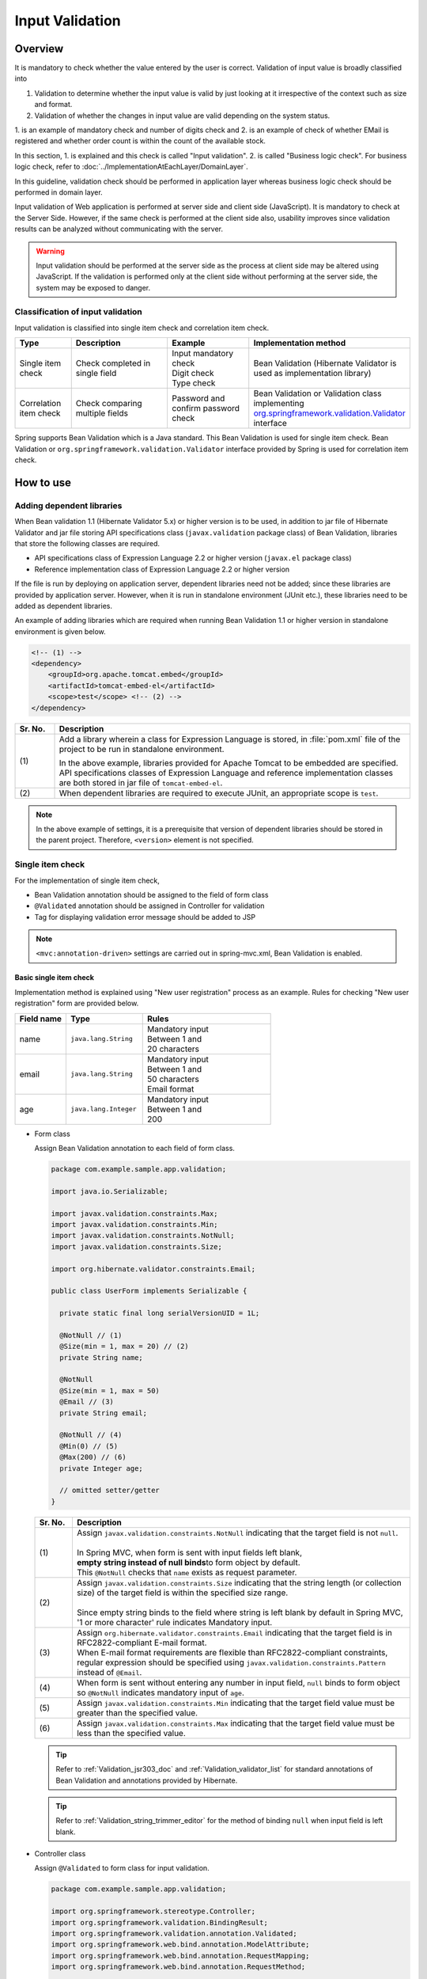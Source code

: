 ﻿Input Validation
================================================================================

.. only:: html

 .. contents:: Table of Contents
    :depth: 4

Overview
--------------------------------------------------------------------------------

It is mandatory to check whether the value entered by the user is correct.
Validation of input value is broadly classified into

#. Validation to determine whether the input value is valid by just looking at it irrespective of the context such as size and format.
#. Validation of whether the changes in input value are valid depending on the system status.

1. is an example of mandatory check and number of digits check and 2. is an example of check of whether EMail is registered and
whether order count is within the count of the available stock.

In this section, 1. is explained and this check is called "Input validation".
2. is called "Business logic check". For business logic check,
refer to \ :doc:`../ImplementationAtEachLayer/DomainLayer`\ .

In this guideline, validation check should be performed in application layer
whereas business logic check should be performed in domain layer.


Input validation of Web application is performed at server side and client side (JavaScript).
It is mandatory to check at the Server Side. However, if the same check is performed at the client side also, 
usability improves since validation results can be analyzed without communicating with the server.

.. warning::

  Input validation should be performed at the server side as the process at client side may be altered using JavaScript.
  If the validation is performed only at the client side without performing at the server side, the system may be exposed to danger.


.. todo::

  Input validation at client side will be explained later. Only input validation at the server side is mentioned in the first version.


Classification of input validation
^^^^^^^^^^^^^^^^^^^^^^^^^^^^^^^^^^^^^^^^^^^^^^^^^^^^^^^^^^^^^^^^^^^^^^^^^^^^^^^^

Input validation is classified into single item check and correlation item check.

.. tabularcolumns:: |p{0.15\linewidth}|p{0.30\linewidth}|p{0.25\linewidth}|p{0.30\linewidth}|
.. list-table::
   :header-rows: 1
   :widths: 15 30 25 30


   * - Type
     - Description
     - Example
     - Implementation method
   * - Single item check
     - | Check completed in single field
     - | Input mandatory check
       | Digit check
       | Type check
     - | Bean Validation (Hibernate Validator is used as implementation library)
   * - Correlation item check
     - | Check comparing multiple fields
     - | Password and confirm password check
     - | Bean Validation or Validation class implementing `org.springframework.validation.Validator <http://docs.spring.io/spring/docs/4.1.7.RELEASE/spring-framework-reference/html/validation.html#validator>`_\
       | interface


Spring supports Bean Validation which is a Java standard.
This Bean Validation is used for single item check.
Bean Validation or \ ``org.springframework.validation.Validator``\  interface provided by Spring is used for correlation item check.



.. _Validation_how_to_use:

How to use
--------------------------------------------------------------------------------
.. ValidationAddDependencyLibrary:

Adding dependent libraries
^^^^^^^^^^^^^^^^^^^^^^^^^^^^^^^^^^^^^^^^^^^^^^^^^^^^^^^^^^^^^^^^^^^^^^^^^^^^^^^^
When Bean validation 1.1 (Hibernate Validator 5.x) or higher version is to be used,
in addition to jar file of Hibernate Validator and jar file storing API specifications class (\ ``javax.validation``\  package class) of Bean Validation,
libraries that store the following classes are required.

* API specifications class of Expression Language 2.2 or higher version (\ ``javax.el``\  package class)
* Reference implementation class of Expression Language 2.2 or higher version


If the file is run by deploying on application server,
dependent libraries need not be added; 
since these libraries are provided by application server.
However, when it is run in standalone environment (JUnit etc.), these libraries need to be added as dependent libraries.

An example of adding libraries which are required when running Bean Validation 1.1 or higher version in standalone environment is given below.

.. code-block:: xml

    <!-- (1) -->
    <dependency>
        <groupId>org.apache.tomcat.embed</groupId>
        <artifactId>tomcat-embed-el</artifactId>
        <scope>test</scope> <!-- (2) -->
    </dependency>

.. tabularcolumns:: |p{0.10\linewidth}|p{0.90\linewidth}|
.. list-table::
    :header-rows: 1
    :widths: 10 90

    * - Sr. No.
      - Description
    * - | (1)
      - Add a library wherein a class for Expression Language is stored,
        in :file:`pom.xml` file of the project to be run in standalone environment.

        In the above example, libraries provided for Apache Tomcat to be embedded are specified.
        API specifications classes of Expression Language and reference implementation classes are both stored in jar file of \ ``tomcat-embed-el``\ .

    * - | (2)
      - When dependent libraries are required to execute JUnit, an appropriate scope is \ ``test``\ .

.. note::

    In the above example of settings, it is a prerequisite that version of dependent libraries should be stored in the parent project.
    Therefore, \ ``<version>``\  element is not specified.


.. _Validation_single_check:

Single item check
^^^^^^^^^^^^^^^^^^^^^^^^^^^^^^^^^^^^^^^^^^^^^^^^^^^^^^^^^^^^^^^^^^^^^^^^^^^^^^^^

For the implementation of single item check,

* Bean Validation annotation should be assigned to the field of form class
* \ ``@Validated``\  annotation should be assigned in Controller for validation
* Tag for displaying validation error message should be added to JSP




.. note::

  \ ``<mvc:annotation-driven>``\  settings are carried out in spring-mvc.xml, Bean Validation is enabled.


.. _Validation_basic_validation:

Basic single item check
""""""""""""""""""""""""""""""""""""""""""""""""""""""""""""""""""""""""""""""""

Implementation method is explained using "New user registration" process as an example. Rules for checking "New user registration" form are provided below.


.. tabularcolumns:: |p{0.20\linewidth}|p{0.30\linewidth}|p{0.50\linewidth}|
.. list-table::
   :header-rows: 1
   :widths: 20 30 50


   * - Field name
     - Type
     - Rules
   * - | name
     - | ``java.lang.String``
     - | Mandatory input
       | Between 1 and
       | 20 characters
   * - | email
     - | ``java.lang.String``
     - | Mandatory input
       | Between 1 and
       | 50 characters
       | Email format
   * - | age
     - | ``java.lang.Integer``
     - | Mandatory input
       | Between 1 and
       | 200

* Form class

  Assign Bean Validation annotation to each field of form class.

  .. code-block:: java

      package com.example.sample.app.validation;

      import java.io.Serializable;

      import javax.validation.constraints.Max;
      import javax.validation.constraints.Min;
      import javax.validation.constraints.NotNull;
      import javax.validation.constraints.Size;

      import org.hibernate.validator.constraints.Email;

      public class UserForm implements Serializable {

        private static final long serialVersionUID = 1L;

        @NotNull // (1)
        @Size(min = 1, max = 20) // (2)
        private String name;

        @NotNull
        @Size(min = 1, max = 50)
        @Email // (3)
        private String email;

        @NotNull // (4)
        @Min(0) // (5)
        @Max(200) // (6)
        private Integer age;

        // omitted setter/getter
      }


  .. tabularcolumns:: |p{0.10\linewidth}|p{0.90\linewidth}|
  .. list-table::
     :header-rows: 1
     :widths: 10 90


     * - Sr. No.
       - Description
     * - | (1)
       - | Assign \ ``javax.validation.constraints.NotNull``\  indicating that the target field is not \ ``null``\ .
         |
         | In Spring MVC, when form is sent with input fields left blank,
         | \ **empty string instead of null binds**\ to form object by default.
         | This \ ``@NotNull``\  checks that \ ``name``\  exists as request parameter.
     * - | (2)
       - | Assign \ ``javax.validation.constraints.Size``\  indicating that the string length (or collection size) of the target field is within the specified size range.
         |
         | Since empty string binds to the field where string is left blank by default in Spring MVC,
         | '1 or more character' rule indicates Mandatory input.
     * - | (3)
       - | Assign \ ``org.hibernate.validator.constraints.Email``\  indicating that the target field is in RFC2822-compliant E-mail format.
         | When E-mail format requirements are flexible than RFC2822-compliant constraints, regular expression should be specified using  \ ``javax.validation.constraints.Pattern``\  instead of \ ``@Email``\ .
     * - | (4)
       - | When form is sent without entering any number in input field, \ ``null`` \ binds to form object so \ ``@NotNull``\  indicates mandatory input of \ ``age``\.
     * - | (5)
       - | Assign \ ``javax.validation.constraints.Min``\  indicating that the target field value must be greater than the specified value.
     * - | (6)
       - | Assign \ ``javax.validation.constraints.Max``\  indicating that the target field value must be less than the specified value.


  .. tip::
  
    Refer to \ :ref:`Validation_jsr303_doc`\  and \ :ref:`Validation_validator_list`\  for standard annotations of Bean Validation and annotations provided by Hibernate.
  
  .. tip::
  
    Refer to \ :ref:`Validation_string_trimmer_editor`\  for the method of binding \ ``null``\  when input field is left blank.

* Controller class

  Assign \ ``@Validated``\  to form class for input validation.

  .. code-block:: java

      package com.example.sample.app.validation;

      import org.springframework.stereotype.Controller;
      import org.springframework.validation.BindingResult;
      import org.springframework.validation.annotation.Validated;
      import org.springframework.web.bind.annotation.ModelAttribute;
      import org.springframework.web.bind.annotation.RequestMapping;
      import org.springframework.web.bind.annotation.RequestMethod;

      @Controller
      @RequestMapping("user")
      public class UserController {

        @ModelAttribute
        public UserForm setupForm() {
          return new UserForm();
        }

        @RequestMapping(value = "create", method = RequestMethod.GET, params = "form")
        public String createForm() {
          return "user/createForm"; // (1)
        }

        @RequestMapping(value = "create", method = RequestMethod.POST, params = "confirm")
        public String createConfirm(@Validated /* (2) */ UserForm form, BindingResult /* (3) */ result) {
          if (result.hasErrors()) { // (4)
            return "user/createForm";
          }
          return "user/createConfirm";
        }

        @RequestMapping(value = "create", method = RequestMethod.POST)
        public String create(@Validated UserForm form, BindingResult result) { // (5)
          if (result.hasErrors()) {
            return "user/createForm";
          }
          // omitted business logic
          return "redirect:/user/create?complete";
        }

        @RequestMapping(value = "create", method = RequestMethod.GET, params = "complete")
        public String createComplete() {
          return "user/createComplete";
        }
      }

  .. tabularcolumns:: |p{0.10\linewidth}|p{0.90\linewidth}|
  .. list-table::
     :header-rows: 1
     :widths: 10 90

     * - Sr. No.
       - Description
     * - | (1)
       - | Display "New user registration" form screen.
     * - | (2)
       - | Assign \ ``org.springframework.validation.annotation.Validated``\  to the form class argument to perform input validation.
     * - | (3)
       - | Add \ ``org.springframework.validation.BindingResult``\  that stores check result of input validation performed in step (2).
         | This \ ``BindingResult``\  must be specified immediately after the form argument.
         |
         | When not specified immediately, \ ``org.springframework.validation.BindException``\  is thrown.
     * - | (4)
       - | Use \ ``BindingResult.hasErrors()``\  method to determine the check result of step (2).
         | When the result of  \ ``hasErrors()``\  is \ ``true``\ , return to form display screen as there is an error in input value.
     * - | (5)
       - | \ **Input validation should be executed again**\ even at the time of submission on the confirmation screen.
         | There is a possibility of data tempering and hence Input validation must be performed just before entering business logic.


  .. note::
  
    \ ``@Validated``\  is not a standard Bean Validation annotation. It is an independent annotation provided by Spring.
    Bean Validation standard \ ``javax.validation.Valid``\  annotation can also be used. However, \ ``@Validated``\  is better as compared to \ ``@Valid``\  annotation.
    Validation group can be specified in case of \ ``@Validated``\  and hence \ ``@Validated``\  is recommended in this guideline.


.. _Validation_jsp_impl_sample:

* JSP

 When there is input error, it can be displayed in \ ``<form:errors>``\  tag.

  .. code-block:: jsp

      <!DOCTYPE html>
      <html>
      <%-- WEB-INF/views/user/createForm.jsp --%>
      <body>
          <form:form modelAttribute="userForm" method="post"
              action="${pageContext.request.contextPath}/user/create">
              <form:label path="name">Name:</form:label>
              <form:input path="name" />
              <form:errors path="name" /><%--(1) --%>
              <br>
              <form:label path="email">Email:</form:label>
              <form:input path="email" />
              <form:errors path="email" />
              <br>
              <form:label path="age">Age:</form:label>
              <form:input path="age" />
              <form:errors path="age" />
              <br>
              <form:button name="confirm">Confirm</form:button>
          </form:form>
      </body>
      </html>

  .. tabularcolumns:: |p{0.10\linewidth}|p{0.90\linewidth}|
  .. list-table::
     :header-rows: 1
     :widths: 10 90

     * - Sr. No.
       - Description
     * - | (1)
       - | Specify target field name in \ ``path``\  attribute of \ ``<form:errors>``\  tag.
         | Error message is displayed next to input field of each field.

Form is displayed as follows.

.. figure:: ./images_Validation/validations-first-sample1.png
  :width: 60%

Error message is displayed as follows if this form is sent with all the input fields left blank.

.. figure:: ./images_Validation/validations-first-sample2.png
  :width: 60%

Error messages state that Name and Email are blank and Age is \ ``null``\ .

.. note::

  In Bean Validation, ``null``\  is a valid input value except the following annotations.

  * ``javax.validation.constraints.NotNull``
  * ``org.hibernate.validator.constraints.NotEmpty``
  * ``org.hibernate.validator.constraints.NotBlank``

  In the above example, error messages related to ``@Min``\  and \ ``@Max``\  annotations are not displayed. This is because \ ``null``\  is a valid value for \ ``@Min``\  and \ ``@Max``\  annotations.

Next, send the form by entering any value in the field.

.. figure:: ./images_Validation/validations-first-sample3.png
  :width: 60%

| Error message is not displayed since input value of Name fulfills validation conditions.
| Error message is displayed since input value of Email is not in Email format though it fulfills the conditions related to string length.
| Error message is displayed since input value of Age exceeds maximum value.


Change the form as follows to change the style at the time of error.

.. code-block:: jsp

    <form:form modelAttribute="userForm" method="post"
        class="form-horizontal"
        action="${pageContext.request.contextPath}/user/create">
        <form:label path="name" cssErrorClass="error-label">Name:</form:label><%-- (1) --%>
        <form:input path="name" cssErrorClass="error-input" /><%-- (2) --%>
        <form:errors path="name" cssClass="error-messages" /><%-- (3) --%>
        <br>
        <form:label path="email" cssErrorClass="error-label">Email:</form:label>
        <form:input path="email" cssErrorClass="error-input" />
        <form:errors path="email" cssClass="error-messages" />
        <br>
        <form:label path="age" cssErrorClass="error-label">Age:</form:label>
        <form:input path="age" cssErrorClass="error-input" />
        <form:errors path="age" cssClass="error-messages" />
        <br>
        <form:button name="confirm">Confirm</form:button>
    </form:form>


.. tabularcolumns:: |p{0.10\linewidth}|p{0.90\linewidth}|
.. list-table::
   :header-rows: 1
   :widths: 10 90

   * - Sr. No.
     - Description
   * - | (1)
     - | Specify class name for \ ``<label>``\  tag in \ ``cssErrorClass``\  attribute at the time of error.
   * - | (2)
     - | Specify class name for \ ``<input>``\  tag in \ ``cssErrorClass``\  attribute at the time of error.
   * - | (3)
     - | Specify class name for  error messages in \ ``cssClass``\  attribute.

For example, if the following CSS is applied to this JSP, error screen is displayed as follows.

.. code-block:: css

    .form-horizontal input {
        display: block;
        float: left;
    }

    .form-horizontal label {
        display: block;
        float: left;
        text-align: right;
        float: left;
    }

    .form-horizontal br {
        clear: left;
    }

    .error-label {
        color: #b94a48;
    }

    .error-input {
        border-color: #b94a48;
        margin-left: 5px;
    }

    .error-messages {
        color: #b94a48;
        display: block;
        padding-left: 5px;
        overflow-x: auto;
    }




.. figure:: ./images_Validation/validations-has-errors1.png
  :width: 60%


CSS can be customized as per the requirements of screen.


Instead of displaying the error messages next to each input field,
output them collectively.


.. code-block:: jsp

    <form:form modelAttribute="userForm" method="post"
        action="${pageContext.request.contextPath}/user/create">
        <form:errors path="*" element="div" cssClass="error-message-list" /><%-- (1) --%>

        <form:label path="name" cssErrorClass="error-label">Name:</form:label>
        <form:input path="name" cssErrorClass="error-input" />
        <br>
        <form:label path="email" cssErrorClass="error-label">Email:</form:label>
        <form:input path="email" cssErrorClass="error-input" />
        <br>
        <form:label path="age" cssErrorClass="error-label">Age:</form:label>
        <form:input path="age" cssErrorClass="error-input" />
        <br>
        <form:button name="confirm">Confirm</form:button>
    </form:form>

.. tabularcolumns:: |p{0.10\linewidth}|p{0.90\linewidth}|
.. list-table::
   :header-rows: 1
   :widths: 10 90

   * - Sr. No.
     - Description
   * - | (1)
     - | By specifying \ ``*``\  in \ ``path``\  attribute of \ ``<form:errors>``\  in \ ``<form:form>``\  tag,
       | all error messages related to Model specified in \ ``modelAttribute``\  attribute of \ ``<form:form>``\  can be output.
       | Tag name including these error messages can be specified in ``element``\  attribute. By default, it is \ ``span``\ . However,
       | specify \ ``div``\  to output error message list as block element.
       | Specify CSS class in ``cssClass``\  attribute.



An example of error message is shown when the following CSS class is applied.

.. code-block:: css

    .form-horizontal input {
        display: block;
        float: left;
    }

    .form-horizontal label {
        display: block;
        float: left;
        text-align: right;
        float: left;
    }

    .form-horizontal br {
        clear: left;
    }

    .error-label {
        color: #b94a48;
    }

    .error-input {
        border-color: #b94a48;
        margin-left: 5px;
    }

    .error-message-list {
        color: #b94a48;
        padding:5px 10px;
        background-color: #fde9f3;
        border:1px solid #c98186;
        border-radius:5px;
        margin-bottom: 10px;
    }


.. figure:: ./images_Validation/validations-has-errors2.png
  :width: 60%


| By default, field name is not included in error message, hence it is difficult to understand which error message corresponds to which field.
| Therefore, when an error message is to be displayed in a list, it is necessary to define the message such that field name is included in the error message.
| For method of defining error messages, refer to ":ref:`Validation_message_def`".

.. note:: **Points to be noted when displaying error messages in a list**

   Error messages are output in a random order and the output order cannot be controlled by standard function.
   Therefore, when an output order needs to be controlled (to be kept constant), an extended implementation such as sorting the error information, etc. is required.

   In the method of "Displaying error messages in a list",

   * Error message definition in feed unit
   * Extended implementation to control the output order of error messages

   are required. Therefore, the cost is higher as compared to "displaying error messages next to input field".
   **This guideline recommends the method of "displaying error messages next to input field" when there are no constraints due to screen requirements.**

   Further, following method can be considered as extended methods to control output order of error message.
   Creating inherited class of \ ``org.springframework.validation.beanvalidation.LocalValidatorFactoryBean``\  provided by Spring Framework,
   and sorting error information by overriding \ ``processConstraintViolations``\  method, etc.

.. note:: **About @GroupSequence annotation**

   A mechanism of \ `@GroupSequence annotation <http://docs.jboss.org/hibernate/validator/5.1/reference/en-US/html/chapter-groups.html#section-default-group-class>`_\  is provided to control the check sequence;
   however, add a note that this mechanism is not to control the output order of error message as operations given below are performed.

   * When an error occurs, checking for subsequent groups is not executed.
   * If multiple errors (errors in multiple fields) occur in the check of identical groups, then the output order of error messages would be random. 


.. note::


   Use \ ``<spring:nestedPath>``\  tag to display error messages collectively outside the \ ``<form:form>``\  tag.

     .. code-block:: jsp
       :emphasize-lines: 1,4

       <spring:nestedPath path="userForm">
           <form:errors path="*" element="div"
               cssClass="error-message-list" />
       </spring:nestedPath>
       <hr>
       <form:form modelAttribute="userForm" method="post"
           action="${pageContext.request.contextPath}/user/create">
           <form:label path="name" cssErrorClass="error-label">Name:</form:label>
           <form:input path="name" cssErrorClass="error-input" />
           <br>
           <form:label path="email" cssErrorClass="error-label">Email:</form:label>
           <form:input path="email" cssErrorClass="error-input" />
           <br>
           <form:label path="age" cssErrorClass="error-label">Age:</form:label>
           <form:input path="age" cssErrorClass="error-input" />
           <br>
           <form:button name="confirm">Confirm</form:button>
       </form:form>

Single item check of nested Bean
""""""""""""""""""""""""""""""""""""""""""""""""""""""""""""""""""""""""""""""""
The method to validate nested Bean using Bean Validation is explained below.

"Ordering" process of an EC site is considered as an example. Rules for checking "Order" form are provided below.

.. tabularcolumns:: |p{0.20\linewidth}|p{0.30\linewidth}|p{0.30\linewidth}|p{0.20\linewidth}|
.. list-table::
   :header-rows: 1
   :widths: 20 30 30 20


   * - Field name
     - Type
     - Rules
     - Description
   * - | coupon
     - | ``java.lang.String``
     - | 5 or less characters
       | Single byte alphanumeric characters
     - | Coupon code
   * - | receiverAddress.name
     - | ``java.lang.String``
     - | Mandatory input
       | Between 1 and
       | 50 characters
     - | Receiver name
   * - | receiverAddress.postcode
     - | ``java.lang.String``
     - | Mandatory input
       | Between 1 and
       | 10 characters
     - | Receiver postal code
   * - | receiverAddress.address
     - | ``java.lang.String``
     - | Mandatory input
       | Between 1 and
       | 100 characters
     - | Receiver address
   * - | senderAddress.name
     - | ``java.lang.String``
     - | Mandatory input
       | Between 1 and
       | 50 characters
     - | Sender name
   * - | senderAddress.postcode
     - | ``java.lang.String``
     - | Mandatory input
       | Between 1 and
       | 10 characters
     - | Sender postal code
   * - | senderAddress.address
     - | ``java.lang.String``
     - | Mandatory input
       | Between 1 and
       | 100 characters
     - | Sender address

Use the same form class since \ ``receiverAddress``\  and \ ``senderAddress``\  are objects of the same class.

* Form class

  .. code-block:: java

    package com.example.sample.app.validation;

    import java.io.Serializable;

    import javax.validation.Valid;
    import javax.validation.constraints.NotNull;
    import javax.validation.constraints.Pattern;
    import javax.validation.constraints.Size;

    public class OrderForm implements Serializable {
        private static final long serialVersionUID = 1L;

        @Size(max = 5)
        @Pattern(regexp = "[a-zA-Z0-9]*")
        private String coupon;

        @NotNull // (1)
        @Valid // (2)
        private AddressForm receiverAddress;

        @NotNull
        @Valid
        private AddressForm senderAddress;

        // omitted setter/getter
    }


  .. code-block:: java

    package com.example.sample.app.validation;

    import java.io.Serializable;

    import javax.validation.constraints.NotNull;
    import javax.validation.constraints.Size;

    public class AddressForm implements Serializable {
        private static final long serialVersionUID = 1L;

        @NotNull
        @Size(min = 1, max = 50)
        private String name;

        @NotNull
        @Size(min = 1, max = 10)
        private String postcode;

        @NotNull
        @Size(min = 1, max = 100)
        private String address;

        // omitted setter/getter
    }


  .. tabularcolumns:: |p{0.10\linewidth}|p{0.90\linewidth}|
  .. list-table::
     :header-rows: 1
     :widths: 10 90

     * - Sr. No.
       - Description
     * - | (1)
       - | This indicates that the child form is mandatory.
         | When not set, it will be considered as valid even if \ ``null``\  is set in \ ``receiverAddress``\ .
     * - | (2)
       - | Assign \ ``javax.validation.Valid``\  annotation to enable Bean Validation of the nested Bean.


* Controller class

  It is not different from the Controller described earlier.

  .. code-block:: java

    package com.example.sample.app.validation;

    import org.springframework.stereotype.Controller;
    import org.springframework.validation.BindingResult;
    import org.springframework.validation.annotation.Validated;
    import org.springframework.web.bind.annotation.ModelAttribute;
    import org.springframework.web.bind.annotation.RequestMapping;
    import org.springframework.web.bind.annotation.RequestMethod;

    @RequestMapping("order")
    @Controller
    public class OrderController {

        @ModelAttribute
        public OrderForm setupForm() {
            return new OrderForm();
        }

        @RequestMapping(value = "order", method = RequestMethod.GET, params = "form")
        public String orderForm() {
            return "order/orderForm";
        }

        @RequestMapping(value = "order", method = RequestMethod.POST, params = "confirm")
        public String orderConfirm(@Validated OrderForm form, BindingResult result) {
            if (result.hasErrors()) {
                return "order/orderForm";
            }
            return "order/orderConfirm";
        }
    }

* JSP

  .. code-block:: jsp

    <!DOCTYPE html>
    <html>
    <%-- WEB-INF/views/order/orderForm.jsp --%>
    <head>
    <style type="text/css">
      /* omitted (same as previous sample) */
    </style>
    </head>
    <body>
        <form:form modelAttribute="orderForm" method="post"
            class="form-horizontal"
            action="${pageContext.request.contextPath}/order/order">
            <form:label path="coupon" cssErrorClass="error-label">Coupon Code:</form:label>
            <form:input path="coupon" cssErrorClass="error-input" />
            <form:errors path="coupon" cssClass="error-messages" />
            <br>
        <fieldset>
            <legend>Receiver</legend>
            <%-- (1) --%>
            <form:errors path="receiverAddress"
                cssClass="error-messages" />
            <%-- (2) --%>
            <form:label path="receiverAddress.name"
                cssErrorClass="error-label">Name:</form:label>
            <form:input path="receiverAddress.name"
                cssErrorClass="error-input" />
            <form:errors path="receiverAddress.name"
                cssClass="error-messages" />
            <br>
            <form:label path="receiverAddress.postcode"
                cssErrorClass="error-label">Postcode:</form:label>
            <form:input path="receiverAddress.postcode"
                cssErrorClass="error-input" />
            <form:errors path="receiverAddress.postcode"
                cssClass="error-messages" />
            <br>
            <form:label path="receiverAddress.address"
                cssErrorClass="error-label">Address:</form:label>
            <form:input path="receiverAddress.address"
                cssErrorClass="error-input" />
            <form:errors path="receiverAddress.address"
                cssClass="error-messages" />
        </fieldset>
        <br>
        <fieldset>
            <legend>Sender</legend>
            <form:errors path="senderAddress"
                cssClass="error-messages" />
            <form:label path="senderAddress.name"
                cssErrorClass="error-label">Name:</form:label>
            <form:input path="senderAddress.name"
                cssErrorClass="error-input" />
            <form:errors path="senderAddress.name"
                cssClass="error-messages" />
            <br>
            <form:label path="senderAddress.postcode"
                cssErrorClass="error-label">Postcode:</form:label>
            <form:input path="senderAddress.postcode"
                cssErrorClass="error-input" />
            <form:errors path="senderAddress.postcode"
                cssClass="error-messages" />
            <br>
            <form:label path="senderAddress.address"
                cssErrorClass="error-label">Address:</form:label>
            <form:input path="senderAddress.address"
                cssErrorClass="error-input" />
            <form:errors path="senderAddress.address"
                cssClass="error-messages" />
        </fieldset>

            <form:button name="confirm">Confirm</form:button>
        </form:form>
    </body>
    </html>



  .. tabularcolumns:: |p{0.10\linewidth}|p{0.90\linewidth}|
  .. list-table::
     :header-rows: 1
     :widths: 10 90

     * - Sr. No.
       - Description
     * - | (1)
       - | When \ ``receiverAddress.name``\ , \ ``receiverAddress.postcode``\ , \ ``receiverAddress.address``\  are not sent as
         | request parameters due to invalid operation, \ ``receiverAddress``\  is considered as \ ``null``\  and error message is displayed.
     * - | (2)
       - | Fields of nested bean are specified as \ ``[parent field name].[child field name]``\ .


Form is displayed as follows.

.. figure:: ./images_Validation/validations-nested1.png
  :width: 60%

Error message is displayed as follows if this form is sent with all the input fields left blank.

.. figure:: ./images_Validation/validations-nested2.png
  :width: 60%


Validation of nested bean is enabled for collections also.

Add a field such that up to 3 addresses can be registered in "user registration" form explained at the beginning.

* Add list of \ ``AddressForm``\  as a field in the form class.

  .. code-block:: java
    :emphasize-lines: 32-35

    package com.example.sample.app.validation;

    import java.io.Serializable;
    import java.util.List;

    import javax.validation.Valid;
    import javax.validation.constraints.Max;
    import javax.validation.constraints.Min;
    import javax.validation.constraints.NotNull;
    import javax.validation.constraints.Size;

    import org.hibernate.validator.constraints.Email;

    public class UserForm implements Serializable {

        private static final long serialVersionUID = 1L;

        @NotNull
        @Size(min = 1, max = 20)
        private String name;

        @NotNull
        @Size(min = 1, max = 50)
        @Email
        private String email;

        @NotNull
        @Min(0)
        @Max(200)
        private Integer age;

        @NotNull
        @Size(min = 1, max = 3) // (1)
        @Valid
        private List<AddressForm> addresses;

        // omitted setter/getter
    }

  .. tabularcolumns:: |p{0.10\linewidth}|p{0.90\linewidth}|
  .. list-table::
     :header-rows: 1
     :widths: 10 90

     * - Sr. No.
       - Description
     * - | (1)
       - | It is possible to use \ ``@Size``\  annotation for checking size of collection as well.
* JSP

  .. code-block:: jsp
    :emphasize-lines: 26-58

    <!DOCTYPE html>
    <html>
    <%-- WEB-INF/views/user/createForm.jsp --%>
    <head>
    <style type="text/css">
      /* omitted (same as previous sample) */
    </style>
    </head>
    <body>

        <form:form modelAttribute="userForm" method="post"
            class="form-horizontal"
            action="${pageContext.request.contextPath}/user/create">
            <form:label path="name" cssErrorClass="error-label">Name:</form:label>
            <form:input path="name" cssErrorClass="error-input" />
            <form:errors path="name" cssClass="error-messages" />
            <br>
            <form:label path="email" cssErrorClass="error-label">Email:</form:label>
            <form:input path="email" cssErrorClass="error-input" />
            <form:errors path="email" cssClass="error-messages" />
            <br>
            <form:label path="age" cssErrorClass="error-label">Age:</form:label>
            <form:input path="age" cssErrorClass="error-input" />
            <form:errors path="age" cssClass="error-messages" />
            <br>
            <form:errors path="addresses" cssClass="error-messages" /><%-- (1) --%>
            <c:forEach items="${userForm.addresses}" varStatus="status"><%-- (2) --%>
                <fieldset class="address">
                    <legend>Address${f:h(status.index + 1)}</legend>
                    <form:label path="addresses[${status.index}].name"
                        cssErrorClass="error-label">Name:</form:label><%-- (3) --%>
                    <form:input path="addresses[${status.index}].name"
                        cssErrorClass="error-input" />
                    <form:errors path="addresses[${status.index}].name"
                        cssClass="error-messages" />
                    <br>
                    <form:label path="addresses[${status.index}].postcode"
                        cssErrorClass="error-label">Postcode:</form:label>
                    <form:input path="addresses[${status.index}].postcode"
                        cssErrorClass="error-input" />
                    <form:errors path="addresses[${status.index}].postcode"
                        cssClass="error-messages" />
                    <br>
                    <form:label path="addresses[${status.index}].address"
                        cssErrorClass="error-label">Address:</form:label>
                    <form:input path="addresses[${status.index}].address"
                        cssErrorClass="error-input" />
                    <form:errors path="addresses[${status.index}].address"
                        cssClass="error-messages" />
                    <c:if test="${status.index > 0}">
                        <br>
                        <button class="remove-address-button">Remove</button>
                    </c:if>
                </fieldset>
                <br>
            </c:forEach>
            <button id="add-address-button">Add address</button>
            <br>
            <form:button name="confirm">Confirm</form:button>
        </form:form>
        <script type="text/javascript"
            src="${pageContext.request.contextPath}/resources/vendor/js/jquery-1.10.2.min.js"></script>
        <script type="text/javascript"
            src="${pageContext.request.contextPath}/resources/app/js/AddressesView.js"></script>
    </body>
    </html>


  .. tabularcolumns:: |p{0.10\linewidth}|p{0.90\linewidth}|
  .. list-table::
     :header-rows: 1
     :widths: 10 90

     * - Sr. No.
       - Description
     * - | (1)
       - | Display error message related to \ ``address``\  field.
     * - | (2)
       - | Process the collection of child forms in a loop using \ ``<c:forEach>``\  tag.
     * - | (3)
       - | Inside the loop, Specify the field of child form using \ ``[parent field name][Index].[child field name]``\ .


* Controller class

  .. code-block:: java
    :emphasize-lines: 20-22

    package com.example.sample.app.validation;

    import java.util.ArrayList;
    import java.util.List;

    import org.springframework.stereotype.Controller;
    import org.springframework.validation.BindingResult;
    import org.springframework.validation.annotation.Validated;
    import org.springframework.web.bind.annotation.ModelAttribute;
    import org.springframework.web.bind.annotation.RequestMapping;
    import org.springframework.web.bind.annotation.RequestMethod;

    @Controller
    @RequestMapping("user")
    public class UserController {

        @ModelAttribute
        public UserForm setupForm() {
            UserForm form = new UserForm();
            List<AddressForm> addresses = new ArrayList<AddressForm>();
            addresses.add(new AddressForm());
            form.setAddresses(addresses); // (1)
            return form;
        }

        @RequestMapping(value = "create", method = RequestMethod.GET, params = "form")
        public String createForm() {
            return "user/createForm";
        }

        @RequestMapping(value = "create", method = RequestMethod.POST, params = "confirm")
        public String createConfirm(@Validated UserForm form, BindingResult result) {
            if (result.hasErrors()) {
                return "user/createForm";
            }
            return "user/createConfirm";
        }
    }


  .. tabularcolumns:: |p{0.10\linewidth}|p{0.90\linewidth}|
  .. list-table::
     :header-rows: 1
     :widths: 10 90

     * - Sr. No.
       - Description
     * - | (1)
       - | Edit the form object to display a single address form at the time of initial display of "user registration" form.

* JavaScript

  Below is the JavaScript to dynamically add address input field. However, the explanation of this code is omitted as it is not required.

  .. code-block:: javascript

    // webapp/resources/app/js/AddressesView.js

    function AddressesView() {
      this.addressSize = $('fieldset.address').size();
    };

    AddressesView.prototype.addAddress = function() {
      var $address = $('fieldset.address');
      var newHtml = addressTemplate(this.addressSize++);
      $address.last().next().after($(newHtml));
    };

    AddressesView.prototype.removeAddress = function($fieldset) {
      $fieldset.next().remove(); // remove <br>
      $fieldset.remove(); // remove <fieldset>
    };

    function addressTemplate(number) {
      return '\
    <fieldset class="address">\
        <legend>Address' + (number + 1) + '</legend>\
        <label for="addresses' + number + '.name">Name:</label>\
        <input id="addresses' + number + '.name" name="addresses[' + number + '].name" type="text" value=""/><br>\
        <label for="addresses' + number + '.postcode">Postcode:</label>\
        <input id="addresses' + number + '.postcode" name="addresses[' + number + '].postcode" type="text" value=""/><br>\
        <label for="addresses' + number + '.address">Address:</label>\
        <input id="addresses' + number + '.address" name="addresses[' + number + '].address" type="text" value=""/><br>\
        <button class="remove-address-button">Remove</button>\
    </fieldset>\
    <br>\
    ';
    }

    $(function() {
      var addressesView = new AddressesView();

      $('#add-address-button').on('click', function(e) {
        e.preventDefault();
        addressesView.addAddress();
      });

      $(document).on('click', '.remove-address-button', function(e) {
        if (this === e.target) {
          e.preventDefault();
          var $this = $(this); // this button
          var $fieldset = $this.parent(); // fieldset
          addressesView.removeAddress($fieldset);
        }
      });

    });


Form is displayed as follows.

.. figure:: ./images_Validation/validations-nested-collection1.png
  :width: 60%

Add 2 address forms by clicking "Add address" button twice.

.. figure:: ./images_Validation/validations-nested-collection2.png
  :width: 60%

Error message is displayed as follows if this form is sent with all the input fields left blank.

.. figure:: ./images_Validation/validations-nested-collection3.png
  :width: 60%


.. _ValidationGroupValidation:

Grouped validation
""""""""""""""""""""""""""""""""""""""""""""""""""""""""""""""""""""""""""""""""
By creating validation group, input validation rules for a field can be specified for each group.

In the "new user registration" example, add "Must be an adult" rule for the \ ``age``\  field.
Add \ ``country``\  field also as "Adult" rules differ with country.

To specify group in Bean Validation, set any \ ``java.lang.Class``\  object representing a group in \ ``group``\  attribute of the annotation.

Create the following 3 groups (interface) here.

.. tabularcolumns:: |p{0.50\linewidth}|p{0.50\linewidth}|
.. list-table::
   :header-rows: 1
   :widths: 50 50

   * - Group
     - Adult condition
   * - \ ``Chinese``\
     - 18 years or more
   * - \ ``Japanese``\
     - 20 years or more
   * - \ ``Singaporean``\
     - 21 years or more


An example of executing validation using these groups is shown here.


* Form class

  .. code-block:: java
    :emphasize-lines: 18-26,38-42

    package com.example.sample.app.validation;

    import java.io.Serializable;
    import java.util.List;

    import javax.validation.Valid;
    import javax.validation.constraints.Max;
    import javax.validation.constraints.Min;
    import javax.validation.constraints.NotNull;
    import javax.validation.constraints.Size;

    import org.hibernate.validator.constraints.Email;

    public class UserForm implements Serializable {

        private static final long serialVersionUID = 1L;

        // (1)
        public static interface Chinese {
        };

        public static interface Japanese {
        };

        public static interface Singaporean {
        };

        @NotNull
        @Size(min = 1, max = 20)
        private String name;

        @NotNull
        @Size(min = 1, max = 50)
        @Email
        private String email;

        @NotNull
        @Min.List({ // (2)
                @Min(value = 18, groups = Chinese.class), // (3)
                @Min(value = 20, groups = Japanese.class),
                @Min(value = 21, groups = Singaporean.class)
                })
        @Max(200)
        private Integer age;

        @NotNull
        @Size(min = 2, max = 2)
        private String country; // (4)

        // omitted setter/getter
    }


  .. tabularcolumns:: |p{0.10\linewidth}|p{0.90\linewidth}|
  .. list-table::
     :header-rows: 1
     :widths: 10 90

     * - Sr. No.
       - Description
     * - | (1)
       - | Define each group as an interface.
     * - | (2)
       - | \ ``@Min.List``\  annotation is used to specify multiple ``@Min``\  rules on a single field.
         | It is same even while using other annotations.
     * - | (3)
       - | Specify corresponding group class in the \ ``group``\  attribute, in order to define rules for each group.
         | When \ ``group``\  attribute is not specified, \ ``javax.validation.groups.Default``\  group is used.
     * - | (4)
       - | Add a field which will be used to determine which group is to be applied.


* JSP

  There are no major changes in JSP.

  .. code-block:: jsp
      :emphasize-lines: 16-22

      <form:form modelAttribute="userForm" method="post"
          class="form-horizontal"
          action="${pageContext.request.contextPath}/user/create">
          <form:label path="name" cssErrorClass="error-label">Name:</form:label>
          <form:input path="name" cssErrorClass="error-input" />
          <form:errors path="name" cssClass="error-messages" />
          <br>
          <form:label path="email" cssErrorClass="error-label">Email:</form:label>
          <form:input path="email" cssErrorClass="error-input" />
          <form:errors path="email" cssClass="error-messages" />
          <br>
          <form:label path="age" cssErrorClass="error-label">Age:</form:label>
          <form:input path="age" cssErrorClass="error-input" />
          <form:errors path="age" cssClass="error-messages" />
          <br>
          <form:label path="country" cssErrorClass="error-label">Country:</form:label>
          <form:select path="country" cssErrorClass="error-input">
              <form:option value="cn">China</form:option>
              <form:option value="jp">Japan</form:option>
              <form:option value="sg">Singapore</form:option>
          </form:select>
          <form:errors path="country" cssClass="error-messages" />
          <br>
          <form:button name="confirm">Confirm</form:button>
      </form:form>

* Controller class

 By giving a group name to \ ``@Validated``\  annotation, the rules defined for that group will be applied.

  .. code-block:: java
      :emphasize-lines: 46-58

      package com.example.sample.app.validation;


      import javax.validation.groups.Default;

      import org.springframework.stereotype.Controller;
      import org.springframework.validation.BindingResult;
      import org.springframework.validation.annotation.Validated;
      import org.springframework.web.bind.annotation.ModelAttribute;
      import org.springframework.web.bind.annotation.RequestMapping;
      import org.springframework.web.bind.annotation.RequestMethod;

      import com.example.sample.app.validation.UserForm.Chinese;
      import com.example.sample.app.validation.UserForm.Japanese;
      import com.example.sample.app.validation.UserForm.Singaporean;

      @Controller
      @RequestMapping("user")
      public class UserController {

          @ModelAttribute
          public UserForm setupForm() {
              UserForm form = new UserForm();
              return form;
          }

          @RequestMapping(value = "create", method = RequestMethod.GET, params = "form")
          public String createForm() {
              return "user/createForm";
          }

          String createConfirm(UserForm form, BindingResult result) {
              if (result.hasErrors()) {
                  return "user/createForm";
              }
              return "user/createConfirm";
          }

          @RequestMapping(value = "create", method = RequestMethod.POST, params = {
                  "confirm",  /* (1) */ "country=cn" })
          public String createConfirmForChinese(@Validated({ /* (2) */ Chinese.class,
                  Default.class }) UserForm form, BindingResult result) {
              return createConfirm(form, result);
          }

          @RequestMapping(value = "create", method = RequestMethod.POST, params = {
                  "confirm", "country=jp" })
          public String createConfirmForJapanese(@Validated({ Japanese.class,
                  Default.class }) UserForm form, BindingResult result) {
              return createConfirm(form, result);
          }

          @RequestMapping(value = "create", method = RequestMethod.POST, params = {
                  "confirm", "country=sg" })
          public String createConfirmForSingaporean(@Validated({ Singaporean.class,
                  Default.class }) UserForm form, BindingResult result) {
              return createConfirm(form, result);
          }
      }


  .. tabularcolumns:: |p{0.10\linewidth}|p{0.90\linewidth}|
  .. list-table::
     :header-rows: 1
     :widths: 10 90

     * - Sr. No.
       - Description
     * - | (1)
       - | The parameter which is used as condition to dividing between the groups must be set to \ ``param``\  attribute.
     * - | (2)
       - | All the annotations, except \ ``@Min``\  of \ ``age``\  field, belongs to \ ``Default``\  group; hence, specifying \ ``Default``\  is mandatory.


In this example, the check result of the combination of each input value is as follows.

.. tabularcolumns:: |p{0.20\linewidth}|p{0.20\linewidth}|p{0.20\linewidth}|p{0.40\linewidth}|
.. list-table::
   :header-rows: 1
   :widths: 20 20 20 40

   * - \ ``age``\  value
     - \ ``country``\  value
     - Input validation result
     - Error message
   * - | 17
     - | cn
     - | NG
     - | must be greater than or equal to 18
   * - |
     - | jp
     - | NG
     - | must be greater than or equal to 20
   * - |
     - | sg
     - | NG
     - | must be greater than or equal to 21
   * - | 18
     - | cn
     - | OK
     - |
   * - |
     - | jp
     - | NG
     - | must be greater than or equal to 20
   * - |
     - | sg
     - | NG
     - | must be greater than or equal to 21
   * - | 20
     - | cn
     - | OK
     - |
   * - |
     - | jp
     - | OK
     - |
   * - |
     - | sg
     - | NG
     - | must be greater than or equal to 21
   * - | 21
     - | cn
     - | OK
     - |
   * - |
     - | jp
     - | OK
     - |
   * - |
     - | sg
     - | OK
     - |

.. warning::

   Implementation of this Controller is inadequate; there is no handling when \ ``country``\  value is neither "cn", "jp"  nor "sg".
   400 error is returned when unexpected \ ``country``\  value is encountered.

Next, we can think of a condition where the number of countries increase and adult condition of 18 years or more is be set as a default rule.

Rules are as follows.


.. tabularcolumns:: |p{0.50\linewidth}|p{0.50\linewidth}|
.. list-table::
   :header-rows: 1
   :widths: 50 50

   * - Group
     - Adult condition
   * - \ ``Japanese``\
     - 20 years or more
   * - \ ``Singaporean``\
     - 21 years or more
   * - Country other than the above-mentioned(\ ``Default``\ )
     - 18 years or more


* Form class

  In order to specify a value to \ ``Default``\  group (18 years or more), all groups should be specified explicitly in other annotations as well.

  .. code-block:: java

    package com.example.sample.app.validation;

    import java.io.Serializable;
    import java.util.List;

    import javax.validation.Valid;
    import javax.validation.constraints.Max;
    import javax.validation.constraints.Min;
    import javax.validation.constraints.NotNull;
    import javax.validation.constraints.Size;
    import javax.validation.groups.Default;

    import org.hibernate.validator.constraints.Email;

    public class UserForm implements Serializable {

        private static final long serialVersionUID = 1L;

        public static interface Japanese {
        };

        public static interface Singaporean {
        };

        @NotNull(groups = { Default.class, Japanese.class, Singaporean.class }) // (1)
        @Size(min = 1, max = 20, groups = { Default.class, Japanese.class,
                Singaporean.class })
        private String name;

        @NotNull(groups = { Default.class, Japanese.class, Singaporean.class })
        @Size(min = 1, max = 50, groups = { Default.class, Japanese.class,
                Singaporean.class })
        @Email(groups = { Default.class, Japanese.class, Singaporean.class })
        private String email;

        @NotNull(groups = { Default.class, Japanese.class, Singaporean.class })
        @Min.List({
                @Min(value = 18, groups = Default.class), // (2)
                @Min(value = 20, groups = Japanese.class),
                @Min(value = 21, groups = Singaporean.class) })
        @Max(200)
        private Integer age;

        @NotNull(groups = { Default.class, Japanese.class, Singaporean.class })
        @Size(min = 2, max = 2, groups = { Default.class, Japanese.class,
                Singaporean.class })
        private String country;

        // omitted setter/getter
    }

  .. tabularcolumns:: |p{0.10\linewidth}|p{0.90\linewidth}|
  .. list-table::
     :header-rows: 1
     :widths: 10 90

     * - Sr. No.
       - Description
     * - | (1)
       - | Set all groups to annotations other than \ ``@Min``\  of \ ``age``\  field as well.
     * - | (2)
       - | Set the rule for \ ``Default``\  group.

* JSP

  No change in JSP

* Controller class

  .. code-block:: java

    package com.example.sample.app.validation;

    import org.springframework.stereotype.Controller;
    import org.springframework.validation.BindingResult;
    import org.springframework.validation.annotation.Validated;
    import org.springframework.web.bind.annotation.ModelAttribute;
    import org.springframework.web.bind.annotation.RequestMapping;
    import org.springframework.web.bind.annotation.RequestMethod;

    import com.example.sample.app.validation.UserForm.Japanese;
    import com.example.sample.app.validation.UserForm.Singaporean;

    @Controller
    @RequestMapping("user")
    public class UserController {

        @ModelAttribute
        public UserForm setupForm() {
            UserForm form = new UserForm();
            return form;
        }

        @RequestMapping(value = "create", method = RequestMethod.GET, params = "form")
        public String createForm() {
            return "user/createForm";
        }

        String createConfirm(UserForm form, BindingResult result) {
            if (result.hasErrors()) {
                return "user/createForm";
            }
            return "user/createConfirm";
        }

        @RequestMapping(value = "create", method = RequestMethod.POST, params = { "confirm" })
        public String createConfirmForDefault(@Validated /* (1) */ UserForm form,
                BindingResult result) {
            return createConfirm(form, result);
        }

        @RequestMapping(value = "create", method = RequestMethod.POST, params = {
                "confirm", "country=jp" })
        public String createConfirmForJapanese(
                @Validated(Japanese.class)  /* (2) */ UserForm form, BindingResult result) {
            return createConfirm(form, result);
        }

        @RequestMapping(value = "create", method = RequestMethod.POST, params = {
                "confirm", "country=sg" })
        public String createConfirmForSingaporean(
                @Validated(Singaporean.class) UserForm form, BindingResult result) {
            return createConfirm(form, result);
        }
    }

  .. tabularcolumns:: |p{0.10\linewidth}|p{0.90\linewidth}|
  .. list-table::
     :header-rows: 1
     :widths: 10 90

     * - Sr. No.
       - Description
     * - | (1)
       - | When the field \ ``country``\  does not have a value, the request is mapped to a method in which \ ``Default``\  group is specified in \ ``@Validated``\  annotation.
     * - | (2)
       - | When the field \ ``country``\  has a value, the request is mapped to a method in which \ ``Default``\  group is not included in \ ``@Validated``\  annotation.


Till now, 2 patterns of using grouped validation have been explained.

\ In the previous pattern, ``Default``\  group is used in Controller class and in the later one,  \ ``Default``\  group is used in form class.


.. tabularcolumns:: |p{0.25\linewidth}|p{0.25\linewidth}|p{0.25\linewidth}|p{0.25\linewidth}|
.. list-table::
   :header-rows: 1
   :widths: 25 25 25 25

   * - Pattern
     - Advantages
     - Disadvantages
     - Decision points
   * - Using \ ``Default``\  group in Controller class
     - \ ``group``\  attribute need not be set for the rules that need not be grouped.
     - Since all patterns of group should be defined, it is difficult to define when there are many group patterns.
     - Should be used when there are only a limited number of group patterns (New create group, Update group and Delete group)
   * - Using \ ``Default``\  group in form class
     - Since only the groups that do not belong to the default group need to be defined, it can be handled even if there are many patterns.
     - \ ``group``\  attribute should be set for the rules that need not be grouped making the process complicated.
     - Should be used when there are many group patterns and majority of patterns have a common value.

\ **If none of the above decision points are applicable, then using Bean Validation itself might not be a good idea.**\
After reviewing the design, usage of Spring Validator or implementation of validation in business logic should be considered.


.. note::

 In the examples explained so far, the switching of group validation is carried out using request parameter and parameter that can be specified in \ ``@RequestMapping``\  annotation.
 It is not possible to switch between groups, if switching is to be performed based on permissions in authentication object or any information which cannot be handled by \ ``@RequestMapping``\  annotation.

 In such a case, \ ``@Validated``\  annotation must not be used but \ ``org.springframework.validation.SmartValidator``\  must be used. Group validation can be performed inside the handler method of controller.

   .. code-block:: java

     @Controller
     @RequestMapping("user")
     public class UserController {

         @Inject
         SmartValidator smartValidator; // (1)

         // omitted

         @RequestMapping(value = "create", method = RequestMethod.POST, params = "confirm")
         public String createConfirm(/* (2) */ UserForm form, BindingResult result) {
             // (3)
             Class<?> validationGroup = Default.class;
             // logic to determine validation group
             // if (xxx) {
             //     validationGroup = Xxx.class;
             // }
             smartValidator.validate(form, result, validationGroup); // (4)
             if (result.hasErrors()) {
                 return "user/createForm";
             }
             return "user/createConfirm";
         }

     }

   .. tabularcolumns:: |p{0.10\linewidth}|p{0.90\linewidth}|
   .. list-table::
      :header-rows: 1
      :widths: 10 90

      * - Sr. No.
        - Description
      * - | (1)
        - | Inject \ ``SmartValidator``\ . Since \ ``SmartValidator``\  can be used if \ ``<mvc:annotation-driven>``\  setting is carried out so there is no need to define separately.
      * - | (2)
        - | Do not use \ ``@Validated``\  annotation.
      * - | (3)
        - | Determine a validation group.
          | Logic to determine a validation group recommends delegating to Helper class and keeping logic in Controller in simple state.
      * - | (4)
        - | Execute grouped validation using \ ``validate``\  method of \ ``SmartValidator``\ .
          | Multiple groups can be specified in \ ``validate``\  method.

 Since logic should not be written in Controller, if switching is possible using request parameters in \ ``@RequestMapping``\ annotation, \ ``SmartValidator``\  must not be used.


.. _Validation_correlation_check:

Correlation item check
^^^^^^^^^^^^^^^^^^^^^^^^^^^^^^^^^^^^^^^^^^^^^^^^^^^^^^^^^^^^^^^^^^^^^^^^^^^^^^^^
For the validation of correlated items,
Spring Validator(\ ``Validator``\  implementing \ ``org.springframework.validation.Validator``\  interface)
or Bean Validation must be used.

Each one of above has been explained below. However, before that, their features and usage have been explained.


.. tabularcolumns:: |p{0.20\linewidth}|p{0.40\linewidth}|p{0.40\linewidth}|
.. list-table::
   :header-rows: 1
   :widths: 20 40 40


   * - Format
     - Features
     - Usage
   * - | Spring Validator
     - | It is easy to create input validation for a particular class.
       | It is inconvenient to use in Controller.
     - | Input validation implementation of unique business requirements depending on specific form
   * - | Bean Validation
     - | Creation of input validation is not as easy as Spring Validator.
       | It is easy to use in Controller.
     - | Common input validation implementation of development project not depending on specific form



Correlation item check implementation using Spring Validator
""""""""""""""""""""""""""""""""""""""""""""""""""""""""""""""""""""""""""""""""

| Implementation method is explained with the help of "reset password" process as an example.
| Implement the following rules. Following rules are provided in the "reset password" form.

.. tabularcolumns:: |p{0.20\linewidth}|p{0.30\linewidth}|p{0.30\linewidth}|p{0.20\linewidth}|
.. list-table::
   :header-rows: 1
   :widths: 20 30 30 20


   * - Field name
     - Type
     - Rules
     - Description
   * - | password
     - | ``java.lang.String``
     - | Mandatory input
       | 8 or more characters
       | \ **Must be same as confirmPassword**\
     - | Password
   * - | confirmPassword
     - | ``java.lang.String``
     - | Nothing in particular
     - | Confirm password

Check rule "Must be same as confirmPassword" is validation of correlated items as \ ``password``\  field and \ ``passwordConfirm``\  field should have the same value.

* Form class

  other than validation of correlated items, implement using Bean Validation annotation.

  .. code-block:: java

    package com.example.sample.app.validation;

    import java.io.Serializable;

    import javax.validation.constraints.NotNull;
    import javax.validation.constraints.Size;

    public class PasswordResetForm implements Serializable {
        private static final long serialVersionUID = 1L;

        @NotNull
        @Size(min = 8)
        private String password;

        private String confirmPassword;

        // omitted setter/getter
    }

  .. note::

    Password is normally saved in database after hashing it, hence there is no need to check the maximum number of characters.

* Validator class

  Implement validation of correlated items using \ ``org.springframework.validation.Validator``\  interface.

  .. code-block:: java

    package com.example.sample.app.validation;

    import org.springframework.stereotype.Component;
    import org.springframework.validation.Errors;
    import org.springframework.validation.Validator;

    @Component // (1)
    public class PasswordEqualsValidator implements Validator {

        @Override
        public boolean supports(Class<?> clazz) {
            return PasswordResetForm.class.isAssignableFrom(clazz); // (2)
        }

        @Override
        public void validate(Object target, Errors errors) {

            if (errors.hasFieldErrors("password")) { // (3)
                return;
            }

            PasswordResetForm form = (PasswordResetForm) target;
            String password = form.getPassword();
            String confirmPassword = form.getConfirmPassword();

            if (!password.equals(confirmPassword)) { // (4)
                errors.rejectValue(/* (5) */ "password",
                /* (6) */ "PasswordEqualsValidator.passwordResetForm.password",
                /* (7) */ "password and confirm password must be same.");
            }
        }
    }

  .. tabularcolumns:: |p{0.10\linewidth}|p{0.90\linewidth}|
  .. list-table::
     :header-rows: 1
     :widths: 10 90

     * - Sr. No.
       - Description
     * - | (1)
       - | Assign \ ``@Component``\  to make Validator the target of component scan.
     * - | (2)
       - | Decide the argument is check target of this validator or not. Here \ ``PasswordResetForm``\  class is the target to be checked.
     * - | (3)
       - | If an error occurs at the target fields during a single item check, do not perform correlation check in this Validator.
         | If it is necessary to perform the correlation check, this determination logic is not required.
     * - | (4)
       - | Implement check logic.
     * - | (5)
       - | Specify field name where there is error.
     * - | (6)
       - | Specify code name of error message. Here, code is
         | "[validator name].[form attribute name].[property name]"
         | Refer to \ :ref:`Validation_message_in_application_messages`\  for mesaage definition.
     * - | (7)
       - | Set default message to be used when error message does not get resolved using code.

  .. note::

    Spring Validator implementation class should be placed in the same package as the Controller.

* Controller class

  .. code-block:: java

    package com.example.sample.app.validation;

    import javax.inject.Inject;

    import org.springframework.stereotype.Controller;
    import org.springframework.validation.BindingResult;
    import org.springframework.validation.annotation.Validated;
    import org.springframework.web.bind.WebDataBinder;
    import org.springframework.web.bind.annotation.InitBinder;
    import org.springframework.web.bind.annotation.ModelAttribute;
    import org.springframework.web.bind.annotation.RequestMapping;
    import org.springframework.web.bind.annotation.RequestMethod;

    @Controller
    @RequestMapping("password")
    public class PasswordResetController {
        @Inject
        PasswordEqualsValidator passwordEqualsValidator; // (1)

        @ModelAttribute
        public PasswordResetForm setupForm() {
            return new PasswordResetForm();
        }

        @InitBinder
        public void initBinder(WebDataBinder binder) {
            binder.addValidators(passwordEqualsValidator); // (2)
        }

        @RequestMapping(value = "reset", method = RequestMethod.GET, params = "form")
        public String resetForm() {
            return "password/resetForm";
        }

        @RequestMapping(value = "reset", method = RequestMethod.POST)
        public String reset(@Validated PasswordResetForm form, BindingResult result) { // (3)
            if (result.hasErrors()) {
                return "password/resetForm";
            }
            return "redirect:/password/reset?complete";
        }

        @RequestMapping(value = "reset", method = RequestMethod.GET, params = "complete")
        public String resetComplete() {
            return "password/resetComplete";
        }
    }


  .. tabularcolumns:: |p{0.10\linewidth}|p{0.90\linewidth}|
  .. list-table::
     :header-rows: 1
     :widths: 10 90

     * - Sr. No.
       - Description
     * - | (1)
       - | Inject Spring Validator to be used.
     * - | (2)
       - | In the method having \ ``@InitBinder``\  annotation, add Validators using \ ``WebDataBinder.addValidators``\  method. 
         | By this, the added Validator is called when validation is executed with the use of \ ``@Validated``\  annotation.
     * - | (3)
       - | Implement input validation as per the process performed so far.

* JSP

  There are no points to mention for JSP.

  .. code-block:: jsp

    <!DOCTYPE html>
    <html>
    <%-- WEB-INF/views/password/resetForm.jsp --%>
    <head>
    <style type="text/css">
    /* omitted */
    </style>
    </head>
    <body>
        <form:form modelAttribute="passwordResetForm" method="post"
            class="form-horizontal"
            action="${pageContext.request.contextPath}/password/reset">
            <form:label path="password" cssErrorClass="error-label">Password:</form:label>
            <form:password path="password" cssErrorClass="error-input" />
            <form:errors path="password" cssClass="error-messages" />
            <br>
            <form:label path="confirmPassword" cssErrorClass="error-label">Password (Confirm):</form:label>
            <form:password path="confirmPassword"
                cssErrorClass="error-input" />
            <form:errors path="confirmPassword" cssClass="error-messages" />
            <br>
            <form:button>Reset</form:button>
        </form:form>
    </body>
    </html>


Error message as shown below is displayed when form is sent by entering different values in \ ``password``\  field and \ ``confirmPassword``\  fields.

.. figure:: ./images_Validation/validations-correlation-check1.png
  :width: 60%


.. note::

  When \ ``<form:password>``\  tag is used, data gets cleared at the time of redisplay.

.. note::

   When multiple forms are used in a single controller, model name should be specified in \ ``@InitBinder("xxx")``\  in order to limit the target of Validator.

     .. code-block:: java

       @Controller
       @RequestMapping("xxx")
       public class XxxController {
           // omitted
           @ModelAttribute("aaa")
           public AaaForm() {
               return new AaaForm();
           }

           @ModelAttribute("bbb")
           public BbbForm() {
               return new BbbForm();
           }

           @InitBinder("aaa")
           public void initBinderForAaa(WebDataBinder binder) {
               // add validators for AaaForm
               binder.addValidators(aaaValidator);
           }

           @InitBinder("bbb")
           public void initBinderForBbb(WebDataBinder binder) {
               // add validators for BbbForm
               binder.addValidators(bbbValidator);
           }
           // omitted
       }

.. note::

   To change the check contents of correlated items check rules in accordance with a validation group (for example: To implement correlated items check only when specific validation group is specified, etc.), it is better to switch the process within validate method by implementing \ ``org.springframework.validation.SmartValidator``\  interface instead of implementing \ ``org.springframework.validation.Validator``\  interface.

     .. code-block:: java

       package com.example.sample.app.validation;

       import org.apache.commons.lang3.ArrayUtils;
       import org.springframework.stereotype.Component;
       import org.springframework.validation.Errors;
       import org.springframework.validation.SmartValidator;

       @Component
       public class PasswordEqualsValidator implements SmartValidator { // Implements SmartValidator instead of Validator interface

           @Override
           public boolean supports(Class<?> clazz) {
               return PasswordResetForm.class.isAssignableFrom(clazz);
           }

           @Override
           public void validate(Object target, Errors errors) {
               validate(target, errors, new Object[] {});
           }

           @Override
           public void validate(Object target, Errors errors, Object... validationHints) {
               // Check validationHints(groups) and apply validation logic only when 'Update.class' is specified
               if (ArrayUtils.contains(validationHints, Update.class)) {
                   PasswordResetForm form = (PasswordResetForm) target;
                   String password = form.getPassword();
                   String confirmPassword = form.getConfirmPassword();

                   // omitted...
               }
           }
       }

Implementation of input check of correlated items using Bean Validation
""""""""""""""""""""""""""""""""""""""""""""""""""""""""""""""""""""""""""""""""

Independent validation rules should be added to implement validation of correlated items using Bean Validation.

It is explained in :ref:`Validation_custom_constraint`\.


.. _Validation_message_def:

Definition of error messages
^^^^^^^^^^^^^^^^^^^^^^^^^^^^^^^^^^^^^^^^^^^^^^^^^^^^^^^^^^^^^^^^^^^^^^^^^^^^^^^^
Method to change error messages of input validation is explained.

Error messages of Bean Validation in Spring MVC are resolved in the following order.

#. | If there is any message which matches with the rule, among the messages defined in \ ``org.springframework.context.MessageSource``\ , then it is to be used as error message (Spring rule).
   | For default rules of Spring, refer to "`JavaDoc of DefaultMessageCodesResolver <http://docs.spring.io/spring/docs/4.1.7.RELEASE/javadoc-api/org/springframework/validation/DefaultMessageCodesResolver.html>`_ of DefaultMessageCodesResolver".
#. If message cannot be found as mentioned in step 1, then error message is acquired from the \ ``message``\  attribute of the annotation. (Bean Validation rule)

  #. When the value of \ ``message``\  attribute is not in "{message key}" format, use that text as error message.
  #. When the value of \ ``message``\  attribute is in "{message key}" format, search messages corresponding to message key from ValidationMessages.properties under classpath.

    #. When message corresponding to message key is defined, use that message
    #. When message corresponding to message key is not defined, use "{message key}" as error message

Basically, it is recommended to define error messages in properties file.

Messages should be defined at following places.

* properties file read by \ ``org.springframework.context.MessageSource``\ 
* \ ValidationMessages.properties under classpath

Considering that the following settings are done in applicationContext.xml, former is called as "application-messages.properties" and latter is called "ValidationMessages.properties".

.. code-block:: xml

    <bean id="messageSource"
        class="org.springframework.context.support.ResourceBundleMessageSource">
        <property name="basenames">
            <list>
                <value>i18n/application-messages</value>
            </list>
        </property>
    </bean>


.. figure:: ./images_Validation/validations-message-properties-position-image.png
  :width: 40%

.. warning::

    Multiple \ ``ValidationMessages.properties``\  files should not exist directly under class path. 

    If multiple \ ``ValidationMessages.properties``\  files exist directly under class path,
    an appropriate message may not be displayed, as either one file of them is read leaving rest of the files unread.

    * When adopting multi project structure, please take care so that \ ``ValidationMessages.properties``\  file is not placed in multiple projects.
    * When distributing common parts for Bean Validation as jar file, please take care so that \ ``ValidationMessages.properties``\  file is not included in jar file.

    Further, when a project is created from `Blank project <https://github.com/terasolunaorg/terasoluna-gfw-web-multi-blank>`_ \  of version 1.0.2.RELEASE or higher, 
    \ ``ValidationMessages.properties``\  is stored directly under \ ``xxx-web/src/main/resources``\ .

|


This guideline classifies the definition as follows.

.. tabularcolumns:: |p{0.50\linewidth}|p{0.50\linewidth}|
.. list-table::
   :header-rows: 1
   :widths: 50 50


   * - Properties file name
     - Contents to be defined
   * - | ValidationMessages.properties
     - | Default error messages of Bean Validation specified by the system
   * - | application-messages.properties
     - | Error message of Bean Validation to be overwritten separately
       | Error message of input validation implemented in Spring Validator

When ValidationMessages.properties is not provided, \ :ref:`Default messages provided by Hibernate Validator<Validation_default_message_in_hibernate_validator>`\  is used.


.. _Validation_message_in_validationmessages:

Messages to be defined in ValidationMessages.properties
""""""""""""""""""""""""""""""""""""""""""""""""""""""""""""""""""""""""""""""""
Define messages for message key specified in \ ``message``\  attribute of Bean Validation annotation of
ValidationMessages.properties under class path (normal src/main/resources).


It is explained below using the following form used at the beginning of \ :ref:`Validation_basic_validation`\.


* Form class (re-displayed)

  .. code-block:: java

    public class UserForm implements Serializable {

        @NotNull
        @Size(min = 1, max = 20)
        private String name;

        @NotNull
        @Size(min = 1, max = 50)
        @Email
        private String email;

        @NotNull
        @Min(0)
        @Max(200)
        private Integer age;

        // omitted getter/setter
    }

* ValidationMessages.properties

  Change error messages of \ ``@NotNull``\ , \ ``@Size``\ , \ ``@Min``\ , \ ``@Max``\ , \ ``@Email``\ .

  .. code-block:: properties

    javax.validation.constraints.NotNull.message=is required.
    # (1)
    javax.validation.constraints.Size.message=size is not in the range {min} through {max}.
    # (2)
    javax.validation.constraints.Min.message=cannot be less than {value}.
    javax.validation.constraints.Max.message=cannot be greater than {value}.
    org.hibernate.validator.constraints.Email.message=is an invalid e-mail address.

  .. tabularcolumns:: |p{0.10\linewidth}|p{0.90\linewidth}|
  .. list-table::
     :header-rows: 1
     :widths: 10 90

     * - Sr. No.
       - Description
     * - | (1)
       - | It is possible to embed the value of attributes specified in the annotation using \ ``{Attribute name}``\ .
     * - | (2)
       - | It is possible to embed the invalid value using \ ``{value}``\ .

When the form is sent with input fields left blank after adding the above settings, changed error messages are displayed as shown below.

.. figure:: ./images_Validation/validations-customize-message1.png
  :width: 60%

.. warning::

  Since \ ``{FQCN of annotation.message}``\  is set in \ ``message``\  attribute in Bean Validation standard annotations and independent Hibernate Validator annotations,
  messages can be defined in properties file in the above format. However, since all annotations may not be in this format, Javadoc or source code of the target annotation should be checked.
    
.. code-block:: properties

      FQCN of annotation.message = Message


Add \ ``{0}``\  to message as shown below when field name is to be included in error message.

* ValidationMessages.properties

 Change error message of \ ``@NotNull``\ , \ ``@Size``\ , \ ``@Min``\ , \ ``@Max``\  and \ ``@Email``\ .

  .. code-block:: properties

    javax.validation.constraints.NotNull.message="{0}" is required.
    javax.validation.constraints.Size.message=The size of "{0}" is not in the range {min} through {max}.
    javax.validation.constraints.Min.message="{0}" cannot be less than {value}.
    javax.validation.constraints.Max.message="{0}" cannot be greater than {value}.
    org.hibernate.validator.constraints.Email.message="{0}" is an invalid e-mail address.

Error message is changed as follows.

.. figure:: ./images_Validation/validations-customize-message2.png
  :width: 60%

In this way, property name of form class gets displayed on the screen and so it is not user friendly.
To display an appropriate field name, it should be defined in \ **application-messages.properties**\  in the following format.

.. code-block:: properties

  form property name=field name to be displayed

Adding the same to our example.

* application-messages.properties

  .. code-block:: properties

    name=Name
    email=Email
    age=Age

Error messages are changed as follows.

.. figure:: ./images_Validation/validations-customize-message3.png
  :width: 60%


.. note::

  Inserting field name in place of \ ``{0}``\  is the functionality of Spring and not of Bean Validation.
  Therefore, the settings for changing field name should be defined in application-messages.properties(\ ``ResourceBundleMessageSource``\ ) which is directly under Spring management.

.. tip::

    In Bean Validation 1.1,
    it is possible to use Expression Language (hereafter referred to as "EL expression") in a message specified in :file:`ValidationMessages.properties`.
    Hibernate Validator 5.x supports Expression Language 2.2 or higher version.

    Executable EL expression version differs depending on the version of application server.
    Therefore when EL expression is to be used, **it should be used after confirming the version of EL expression supported by application server.**

    Following is an example of using EL expression in a message which is defined in :file:`ValidationMessages.properties` provided by Hibernate Validator by default.

     .. code-block:: properties

        # ...
        # (1)
        javax.validation.constraints.DecimalMax.message  = must be less than ${inclusive == true ? 'or equal to ' : ''}{value}
        # ...

     .. tabularcolumns:: |p{0.10\linewidth}|p{0.90\linewidth}|
     .. list-table::
        :header-rows: 1
        :widths: 10 90

        * - Sr. No.
          - Description
        * - | (1)
          - An EL expression is a part of "\ ``${inclusive == true ? 'or equal to ' : ''}``\  " in a message.

            From the above mentioned definition of message, 2 patterns of messages are created as given below.

            * must be less than or equal to {value}
            * must be less than {value}

            (A value specified in \ ``value``\  attribute of \ ``@DecimalMax``\  annotation is embedded in \ ``{value}``\  part)

            Former is created when \ ``true``\  is specified (or when not specified) in \ ``inclusive``\  attribute of \ ``@DecimalMax``\  annotation,
            Latter is created when \ ``false``\  is specified in \ ``inclusive``\  attribute of \ ``@DecimalMax``\  annotation.

            For handling of EL expressions in Bean Validation refer to:
            \ `Hibernate Validator Reference Guide(Interpolation with message expressions) <http://docs.jboss.org/hibernate/validator/5.1/reference/en-US/html/chapter-message-interpolation.html#section-interpolation-with-message-expressions>`_\ .


.. _Validation_message_in_application_messages:

Messages to be defined in application-messages.properties
""""""""""""""""""""""""""""""""""""""""""""""""""""""""""""""""""""""""""""""""

Default messages to be used in system are defined in ValidationMessages.properties
however, depending on the screen, they may have to be changed from the default value.

In this case, define messages in the following format in application-messages.properties.


.. code-block:: properties

  [annotation name].[form attribute name].[property name] = [target message]


Apply "\ :ref:`Validation_message_in_validationmessages`\ " and override the message for  \ ``email``\  and \ ``age``\  field using the below settings.

* application-messages.properties

  .. code-block:: properties

    # override messages
    # for email field
    Size.userForm.email=The size of "{0}" must be between {2} and {1}.
    # for age field
    NotNull.userForm.age="{0}" is compulsory.
    Min.userForm.age="{0}" must be greater than or equal to {1}.
    Max.userForm.age="{0}" must be less than or equal to {1}.

    # filed names
    name=Name
    email=Email
    age=Age

Value of attributes of the annotation gets inserted after \ ``{1}``\  onwards.
Incidentally, index position of attribute values are alphabetical ordering(ascending order) of attribute names.

For example, index positions of \ ``@Size``\  are as follow:

* \ ``{0}``\  : property name (physical name or logical name)
* \ ``{1}``\  : value of \ ``max``\  attribute
* \ ``{2}``\  : value of \ ``min``\  attribute

For specification details, refer to \ `JavaDoc of SpringValidatorAdapter <http://docs.spring.io/spring/docs/4.1.7.RELEASE/javadoc-api/org/springframework/validation/beanvalidation/SpringValidatorAdapter.html#getArgumentsForConstraint-java.lang.String-java.lang.String-javax.validation.metadata.ConstraintDescriptor->`_\.

Error messages are changed as follows.

.. figure:: ./images_Validation/validations-customize-message4.png
  :width: 60%


.. note::

  \ `There are other formats <http://docs.spring.io/spring/docs/4.1.7.RELEASE/javadoc-api/org/springframework/validation/DefaultMessageCodesResolver.html>`_\  as well for the message key format of application-messages.properties;
  however, if it is used with the purpose of overwriting some default messages, it should be in \ ``[annotation name].[form attribute name].[property name]``\  format.

|

.. _Validation_custom_constraint:

How to extend
--------------------------------------------------------------------------------

Other than standard check rules, bean validation has a mechanism to develop annotations for independent rules .

The method of creating independent rules can be widely classified into the following two broader criteria.

* Combination of existing rules
* Creation of new rules

Basically, the below template can be used to create annotation for each rule.

.. code-block:: java

  package com.example.common.validation;

  import java.lang.annotation.Documented;
  import java.lang.annotation.Retention;
  import java.lang.annotation.Target;
  import javax.validation.Constraint;
  import javax.validation.Payload;
  import static java.lang.annotation.ElementType.ANNOTATION_TYPE;
  import static java.lang.annotation.ElementType.CONSTRUCTOR;
  import static java.lang.annotation.ElementType.FIELD;
  import static java.lang.annotation.ElementType.METHOD;
  import static java.lang.annotation.ElementType.PARAMETER;
  import static java.lang.annotation.RetentionPolicy.RUNTIME;

  @Documented
  @Constraint(validatedBy = {})
  @Target({ METHOD, FIELD, ANNOTATION_TYPE, CONSTRUCTOR, PARAMETER })
  @Retention(RUNTIME)
  public @interface Xxx {
      String message() default "{com.example.common.validation.Xxx.message}";

      Class<?>[] groups() default {};

      Class<? extends Payload>[] payload() default {};

      @Target({ METHOD, FIELD, ANNOTATION_TYPE, CONSTRUCTOR, PARAMETER })
      @Retention(RUNTIME)
      @Documented
      public @interface List {
          Xxx[] value();
      }
  }


.. _Validation_convine_existing_constraint:

Creation of Bean Validation annotation by combining existing rules
^^^^^^^^^^^^^^^^^^^^^^^^^^^^^^^^^^^^^^^^^^^^^^^^^^^^^^^^^^^^^^^^^^^^^^^^^^^^^^^^
Consider the following restrictions at the system level and domain level respectively.

| At the system level, 

* String must be single byte alphanumeric characters
* Numbers must be positive

| Or at the domain level,

* "User ID" must be between 4 and 20 single byte characters
* "Age" must be between 1 year and 150 years

| These can be implemented by combining \ ``@Pattern``\ , \ ``@Size``\ , \ ``@Min``\ , \ ``@Max``\  of the existing rules.
| However, if the same rules are to be used at multiple places, settings get distributed and maintainability worsens.

One rule can be created by combining multiple rules.
There is an advantage to be able to have not only common regular expression pattern and maximum/minimum values but also error message when an independent annotation is created.
By this, reusability and maintainability increases. Even if multiple rules are not combined, it also proves beneficial if used only to give specific value to an attribute.

Implementation example is shown below.

* Implementation example of \ ``@Alphanumeric``\  annotation which is restricted to single byte alphanumeric characters

  .. code-block:: java
    :emphasize-lines: 22-23,25

    package com.example.common.validation;

    import java.lang.annotation.Documented;
    import java.lang.annotation.Retention;
    import java.lang.annotation.Target;
    import javax.validation.Constraint;
    import javax.validation.Payload;
    import javax.validation.ReportAsSingleViolation;
    import javax.validation.constraints.Pattern;

    import static java.lang.annotation.ElementType.ANNOTATION_TYPE;
    import static java.lang.annotation.ElementType.CONSTRUCTOR;
    import static java.lang.annotation.ElementType.FIELD;
    import static java.lang.annotation.ElementType.METHOD;
    import static java.lang.annotation.ElementType.PARAMETER;
    import static java.lang.annotation.RetentionPolicy.RUNTIME;

    @Documented
    @Constraint(validatedBy = {})
    @Target({ METHOD, FIELD, ANNOTATION_TYPE, CONSTRUCTOR, PARAMETER })
    @Retention(RUNTIME)
    @ReportAsSingleViolation // (1)
    @Pattern(regexp = "[a-zA-Z0-9]*") // (2)
    public @interface AlphaNumeric {
        String message() default "{com.example.common.validation.AlphaNumeric.message}"; // (3)

        Class<?>[] groups() default {};

        Class<? extends Payload>[] payload() default {};

        @Target({ METHOD, FIELD, ANNOTATION_TYPE, CONSTRUCTOR, PARAMETER })
        @Retention(RUNTIME)
        @Documented
        public @interface List {
            AlphaNumeric[] value();
        }
    }


  .. tabularcolumns:: |p{0.10\linewidth}|p{0.90\linewidth}|
  .. list-table::
     :header-rows: 1
     :widths: 10 90

     * - Sr. No.
       - Description
     * - | (1)
       - | This will consolidate error messages and return only the message of this annotation at the time of error.
     * - | (2)
       - | Define rules used by this annotation.
     * - | (3)
       - | Define default value of error message.

* Implementation example of \ ``@NotNegative``\  annotation which is restricted to positive number

  .. code-block:: java
    :emphasize-lines: 22-23,25

    package com.example.common.validation;

    import java.lang.annotation.Documented;
    import java.lang.annotation.Retention;
    import java.lang.annotation.Target;
    import javax.validation.Constraint;
    import javax.validation.Payload;
    import javax.validation.ReportAsSingleViolation;
    import javax.validation.constraints.Min;

    import static java.lang.annotation.ElementType.ANNOTATION_TYPE;
    import static java.lang.annotation.ElementType.CONSTRUCTOR;
    import static java.lang.annotation.ElementType.FIELD;
    import static java.lang.annotation.ElementType.METHOD;
    import static java.lang.annotation.ElementType.PARAMETER;
    import static java.lang.annotation.RetentionPolicy.RUNTIME;

    @Documented
    @Constraint(validatedBy = {})
    @Target({ METHOD, FIELD, ANNOTATION_TYPE, CONSTRUCTOR, PARAMETER })
    @Retention(RUNTIME)
    @ReportAsSingleViolation
    @Min(value = 0)
    public @interface NotNegative {
        String message() default "{com.example.common.validation.NotNegative.message}";

        Class<?>[] groups() default {};

        Class<? extends Payload>[] payload() default {};

        @Target({ METHOD, FIELD, ANNOTATION_TYPE, CONSTRUCTOR, PARAMETER })
        @Retention(RUNTIME)
        @Documented
        public @interface List {
            NotNegative[] value();
        }
    }


* Implementation example of \ ``@UserId``\  annotation which regulates the format of "User ID".

  .. code-block:: java
    :emphasize-lines: 23-25,27

    package com.example.sample.domain.validation;

    import java.lang.annotation.Documented;
    import java.lang.annotation.Retention;
    import java.lang.annotation.Target;
    import javax.validation.Constraint;
    import javax.validation.Payload;
    import javax.validation.ReportAsSingleViolation;
    import javax.validation.constraints.Pattern;
    import javax.validation.constraints.Size;

    import static java.lang.annotation.ElementType.ANNOTATION_TYPE;
    import static java.lang.annotation.ElementType.CONSTRUCTOR;
    import static java.lang.annotation.ElementType.FIELD;
    import static java.lang.annotation.ElementType.METHOD;
    import static java.lang.annotation.ElementType.PARAMETER;
    import static java.lang.annotation.RetentionPolicy.RUNTIME;

    @Documented
    @Constraint(validatedBy = {})
    @Target({ METHOD, FIELD, ANNOTATION_TYPE, CONSTRUCTOR, PARAMETER })
    @Retention(RUNTIME)
    @ReportAsSingleViolation
    @Size(min = 4, max = 20)
    @Pattern(regexp = "[a-z]*")
    public @interface UserId {
        String message() default "{com.example.sample.domain.validation.UserId.message}";

        Class<?>[] groups() default {};

        Class<? extends Payload>[] payload() default {};

        @Target({ METHOD, FIELD, ANNOTATION_TYPE, CONSTRUCTOR, PARAMETER })
        @Retention(RUNTIME)
        @Documented
        public @interface List {
            UserId[] value();
        }
    }

* Implementation example of \ ``@Age``\  annotation which regulates the constraints on "Age"

  .. code-block:: java
    :emphasize-lines: 23-25,27

    package com.example.sample.domain.validation;

    import java.lang.annotation.Documented;
    import java.lang.annotation.Retention;
    import java.lang.annotation.Target;
    import javax.validation.Constraint;
    import javax.validation.Payload;
    import javax.validation.ReportAsSingleViolation;
    import javax.validation.constraints.Max;
    import javax.validation.constraints.Min;

    import static java.lang.annotation.ElementType.ANNOTATION_TYPE;
    import static java.lang.annotation.ElementType.CONSTRUCTOR;
    import static java.lang.annotation.ElementType.FIELD;
    import static java.lang.annotation.ElementType.METHOD;
    import static java.lang.annotation.ElementType.PARAMETER;
    import static java.lang.annotation.RetentionPolicy.RUNTIME;

    @Documented
    @Constraint(validatedBy = {})
    @Target({ METHOD, FIELD, ANNOTATION_TYPE, CONSTRUCTOR, PARAMETER })
    @Retention(RUNTIME)
    @ReportAsSingleViolation
    @Min(1)
    @Max(150)
    public @interface Age {
        String message() default "{com.example.sample.domain.validation.Age.message}";

        Class<?>[] groups() default {};

        Class<? extends Payload>[] payload() default {};

        @Target({ METHOD, FIELD, ANNOTATION_TYPE, CONSTRUCTOR, PARAMETER })
        @Retention(RUNTIME)
        @Documented
        public @interface List {
            Age[] value();
        }
    }


  .. note::

    If multiple rules are set in a single annotation, their AND condition forms the composite annotation.
    In Hibernate Validator, \ ``@ConstraintComposition``\  annotation is provided to implement OR condition.
    Refer to \ `Hibernate Validator document <http://docs.jboss.org/hibernate/validator/5.1/reference/en-US/html/validator-specifics.html#section-boolean-constraint-composition>`_\  for details.

.. _Validation_implement_new_constraint:

Creation of Bean Validation annotation by implementing new rules
^^^^^^^^^^^^^^^^^^^^^^^^^^^^^^^^^^^^^^^^^^^^^^^^^^^^^^^^^^^^^^^^^^^^^^^^^^^^^^^^

Any rule can be created by implementing \ ``javax.validation.ConstraintValidator``\  interface and creating annotation that uses this Validator.

The method of usage is as follows.

* Rules that cannot be implemented by combining the existing rules
* check rule for correlated items
* Business logic check

.. _Validation_cannot_expressed_existing:

Rules that cannot be implemented by combining the existing rules
""""""""""""""""""""""""""""""""""""""""""""""""""""""""""""""""""""""""""""""""
For the rules that cannot be implemented by combining \ ``@Pattern``\ , \ ``@Size``\ , \ ``@Min``\ , \ ``@Max``\ , implement \ ``javax.validation.ConstraintValidator``\ .

For example, rules that check ISBN (International Standard Book Number)-13 format are given.

* Annotation

  .. code-block:: java
    :emphasize-lines: 16

    package com.example.common.validation;

    import java.lang.annotation.Documented;
    import java.lang.annotation.Retention;
    import java.lang.annotation.Target;
    import javax.validation.Constraint;
    import javax.validation.Payload;
    import static java.lang.annotation.ElementType.ANNOTATION_TYPE;
    import static java.lang.annotation.ElementType.CONSTRUCTOR;
    import static java.lang.annotation.ElementType.FIELD;
    import static java.lang.annotation.ElementType.METHOD;
    import static java.lang.annotation.ElementType.PARAMETER;
    import static java.lang.annotation.RetentionPolicy.RUNTIME;

    @Documented
    @Constraint(validatedBy = { ISBN13Validator.class }) // (1)
    @Target({ METHOD, FIELD, ANNOTATION_TYPE, CONSTRUCTOR, PARAMETER })
    @Retention(RUNTIME)
    public @interface ISBN13 {
        String message() default "{com.example.common.validation.ISBN13.message}";

        Class<?>[] groups() default {};

        Class<? extends Payload>[] payload() default {};

        @Target({ METHOD, FIELD, ANNOTATION_TYPE, CONSTRUCTOR, PARAMETER })
        @Retention(RUNTIME)
        @Documented
        public @interface List {
            ISBN13[] value();
        }
    }


  .. tabularcolumns:: |p{0.10\linewidth}|p{0.90\linewidth}|
  .. list-table::
     :header-rows: 1
     :widths: 10 90

     * - Sr. No.
       - Description
     * - | (1)
       - | Specify the \ ``ConstraintValidator``\  implementation class which will get executed when this annotation is used. Multiple constraints can also be specified.


* Validator

  .. code-block:: java

    package com.example.common.validation;

    import javax.validation.ConstraintValidator;
    import javax.validation.ConstraintValidatorContext;

    public class ISBN13Validator implements ConstraintValidator<ISBN13, String> { // (1)

        @Override
        public void initialize(ISBN13 constraintAnnotation) { // (2)
        }

        @Override
        public boolean isValid(String value, ConstraintValidatorContext context) { // (3)
            if (value == null) {
                return true; // (4)
            }
            return isISBN13Valid(value); // (5)
        }

        // This logic is written in http://en.wikipedia.org/wiki/International_Standard_Book_Number
        static boolean isISBN13Valid(String isbn) {
            if (isbn.length() != 13) {
                return false;
            }
            int check = 0;
            try {
                for (int i = 0; i < 12; i += 2) {
                    check += Integer.parseInt(isbn.substring(i, i + 1));
                }
                for (int i = 1; i < 12; i += 2) {
                    check += Integer.parseInt(isbn.substring(i, i + 1)) * 3;
                }
                check += Integer.parseInt(isbn.substring(12));
            } catch (NumberFormatException e) {
                return false;
            }
            return check % 10 == 0;
        }
    }

  .. tabularcolumns:: |p{0.10\linewidth}|p{0.90\linewidth}|
  .. list-table::
     :header-rows: 1
     :widths: 10 90

     * - Sr. No.
       - Description
     * - | (1)
       - | Specify target annotation and field type in generics parameter.
     * - | (2)
       - | Implement initialization process in \ ``initialize``\  method.
     * - | (3)
       - | Implement input validation in \ ``isValid``\  method.
     * - | (4)
       - | Consider input value as correct in case of \ ``null``\ .
     * - | (5)
       - | Check ISBN-13 format.

.. tip::

  Example of :ref:`fileupload_validator`\  is classified in this category. Further, in common library as well, \ :ref:`@ExistInCodeList <codelist-validate>`\  is implemented in this way.

.. _Validation_correlation_item_check:

Check rules for correlated items
""""""""""""""""""""""""""""""""""""""""""""""""""""""""""""""""""""""""""""""""
| Check of correlated items, which span over multiple fields, can be done using Bean Validation as explained in  :ref:`Validation_correlation_check`\.
| It is recommended to target generalized rules, in case of deciding to use Bean Validation for check of correlated items.

An example of implementing the rule, "Contents of a field should match with its confirmation field" is given below.

Set constraint of assigning "confirm" as the prefix of confirmation field.

* Annotation

  Define such that annotation for validation of correlated items can be used at class level as well.

  .. code-block:: java
    :emphasize-lines: 14,26

    package com.example.common.validation;

    import java.lang.annotation.Documented;
    import java.lang.annotation.Retention;
    import java.lang.annotation.Target;
    import javax.validation.Constraint;
    import javax.validation.Payload;
    import static java.lang.annotation.ElementType.ANNOTATION_TYPE;
    import static java.lang.annotation.ElementType.TYPE;
    import static java.lang.annotation.RetentionPolicy.RUNTIME;

    @Documented
    @Constraint(validatedBy = { ConfirmValidator.class })
    @Target({ TYPE, ANNOTATION_TYPE }) // (1)
    @Retention(RUNTIME)
    public @interface Confirm {
        String message() default "{com.example.common.validation.Confirm.message}";

        Class<?>[] groups() default {};

        Class<? extends Payload>[] payload() default {};

        /**
         * Field name
         */
        String field(); // (2)

        @Target({ TYPE, ANNOTATION_TYPE })
        @Retention(RUNTIME)
        @Documented
        public @interface List {
            Confirm[] value();
        }
    }


  .. tabularcolumns:: |p{0.10\linewidth}|p{0.90\linewidth}|
  .. list-table::
     :header-rows: 1
     :widths: 10 90

     * - Sr. No.
       - Description
     * - | (1)
       - | Narrow down the target of using this annotation, such that it can be added only to class or annotation.
     * - | (2)
       - | Define parameter to pass to annotation.

* Validator

  .. code-block:: java

    package com.example.common.validation;

    import javax.validation.ConstraintValidator;
    import javax.validation.ConstraintValidatorContext;

    import org.springframework.beans.BeanWrapper;
    import org.springframework.beans.BeanWrapperImpl;
    import org.springframework.util.ObjectUtils;
    import org.springframework.util.StringUtils;

    public class ConfirmValidator implements ConstraintValidator<Confirm, Object> {
        private String field;

        private String confirmField;

        private String message;

        public void initialize(Confirm constraintAnnotation) {
            field = constraintAnnotation.field();
            confirmField = "confirm" + StringUtils.capitalize(field);
            message = constraintAnnotation.message();
        }

        public boolean isValid(Object value, ConstraintValidatorContext context) {
            BeanWrapper beanWrapper = new BeanWrapperImpl(value); // (1)
            Object fieldValue = beanWrapper.getPropertyValue(field); // (2)
            Object confirmFieldValue = beanWrapper.getPropertyValue(confirmField);
            boolean matched = ObjectUtils.nullSafeEquals(fieldValue,
                    confirmFieldValue);
            if (matched) {
                return true;
            } else {
                context.disableDefaultConstraintViolation(); // (3)
                context.buildConstraintViolationWithTemplate(message)
                        .addPropertyNode(field).addConstraintViolation(); // (4)
                return false;
            }
        }

    }


  .. tabularcolumns:: |p{0.10\linewidth}|p{0.90\linewidth}|
  .. list-table::
     :header-rows: 1
     :widths: 10 90

     * - Sr. No.
       - Description
     * - | (1)
       - | Use \ ``org.springframework.beans.BeanWrapper``\  which is very convenient to access JavaBean properties.
     * - | (2)
       - | Acquire property value from the form object through \ ``BeanWrapper``\ .
     * - | (3)
       - | Disable the creation of default \ ``ConstraintViolation``\  object.
     * - | (4)
       - | Create an independent \ ``ConstraintViolation``\  object.
         | Define message to be output in \ ``ConstraintValidatorContext.buildConstraintViolationWithTemplate``\ .
         | Specify field name to output error message in \ ``ConstraintViolationBuilder.addPropertyNode``\ .
         | Refer to \ `JavaDoc of ConstraintValidatorContext <http://docs.oracle.com/javaee/7/api/javax/validation/ConstraintValidatorContext.html>`_\  for details.

 .. tip::

    \ ``ConstraintViolationBuilder.addPropertyNode``\  method has been added from the Bean Validation 1.1.

    \ ``ConstraintViolationBuilder.addNode``\  method had been used in Bean Validation 1.0; however, it is a deprecated API from Bean Validation 1.1.

    For deprecated API of Bean Validation, refer to \ `Bean Validation API Document (Deprecated API) <http://docs.jboss.org/hibernate/beanvalidation/spec/1.1/api/deprecated-list.html>`_\ .


Check below for the changes, if the "Reset password" is re-implemented using \ ``@Confirm``\  annotation.


* Form class

  .. code-block:: java

    package com.example.sample.app.validation;

    import java.io.Serializable;

    import javax.validation.constraints.NotNull;
    import javax.validation.constraints.Size;

    import com.example.common.validation.Confirm;

    @Confirm(field = "password") // (1)
    public class PasswordResetForm implements Serializable {
        private static final long serialVersionUID = 1L;

        @NotNull
        @Size(min = 8)
        private String password;

        private String confirmPassword;

        // omitted getter/setter
    }

  .. tabularcolumns:: |p{0.10\linewidth}|p{0.90\linewidth}|
  .. list-table::
     :header-rows: 1
     :widths: 10 90

     * - Sr. No.
       - Description
     * - | (1)
       - | Assign \ ``@Confirm``\  annotation at class level.
         | By this, form object is passed as an argument to \ ``ConstraintValidator.isValid``\ .

* Controller class

  There is no need to inject Validator and add Validator using \ ``@InitBinder``\ .

  .. code-block:: java

    package com.example.sample.app.validation;

    import org.springframework.stereotype.Controller;
    import org.springframework.validation.BindingResult;
    import org.springframework.validation.annotation.Validated;
    import org.springframework.web.bind.annotation.ModelAttribute;
    import org.springframework.web.bind.annotation.RequestMapping;
    import org.springframework.web.bind.annotation.RequestMethod;

    @Controller
    @RequestMapping("password")
    public class PasswordResetController {

        @ModelAttribute
        public PasswordResetForm setupForm() {
            return new PasswordResetForm();
        }

        @RequestMapping(value = "reset", method = RequestMethod.GET, params = "form")
        public String resetForm() {
            return "password/resetForm";
        }

        @RequestMapping(value = "reset", method = RequestMethod.POST)
        public String reset(@Validated PasswordResetForm form, BindingResult result) {
            if (result.hasErrors()) {
                return "password/resetForm";
            }
            return "redirect:/password/reset?complete";
        }

        @RequestMapping(value = "reset", method = RequestMethod.GET, params = "complete")
        public String resetComplete() {
            return "password/resetComplete";
        }
    }

.. _Validation_business_logic_check:

Business logic check
""""""""""""""""""""""""""""""""""""""""""""""""""""""""""""""""""""""""""""""""

| Business logic check should implement \ :ref:`Implementation in Service of domain layer<service-implementation-label>`\  and store result message in \ ``ResultMessages``\  object.
| Accordingly, it is expected that, \ :ref:`they will be normally displayed at the top of the screen <message-display>`\ .

However, there are cases, where business logic error message (such as, "whether the entered user name is already registered") of target input field is to be displayed next to the field.
In such a case, service class is injected in Validator class and business logic check is executed in \ ``ConstraintValidator.isValid``\ . 

An example of implementing, "whether the entered user name is already registered" in Bean Validation is shown below.


* Service class

  Implementation class (UserServiceImpl) is omitted.

  .. code-block:: java

    package com.example.sample.domain.service.user;

    public interface UserService {

        boolean isUnusedUserId(String userId);

        // omitted other methods
    }

* Annotation

  .. code-block:: java

    package com.example.sample.domain.validation;

    import java.lang.annotation.Documented;
    import java.lang.annotation.Retention;
    import java.lang.annotation.Target;
    import javax.validation.Constraint;
    import javax.validation.Payload;
    import static java.lang.annotation.ElementType.ANNOTATION_TYPE;
    import static java.lang.annotation.ElementType.CONSTRUCTOR;
    import static java.lang.annotation.ElementType.FIELD;
    import static java.lang.annotation.ElementType.METHOD;
    import static java.lang.annotation.ElementType.PARAMETER;
    import static java.lang.annotation.RetentionPolicy.RUNTIME;

    @Documented
    @Constraint(validatedBy = { UnusedUserIdValidator.class })
    @Target({ METHOD, FIELD, ANNOTATION_TYPE, CONSTRUCTOR, PARAMETER })
    @Retention(RUNTIME)
    public @interface UnusedUserId {
        String message() default "{com.example.sample.domain.validation.UnusedUserId.message}";

        Class<?>[] groups() default {};

        Class<? extends Payload>[] payload() default {};

        @Target({ METHOD, FIELD, ANNOTATION_TYPE, CONSTRUCTOR, PARAMETER })
        @Retention(RUNTIME)
        @Documented
        public @interface List {
            UnusedUserId[] value();
        }
    }


* Validator class

  .. code-block:: java
    :emphasize-lines: 11,15-16

    package com.example.sample.domain.validation;

    import javax.inject.Inject;
    import javax.validation.ConstraintValidator;
    import javax.validation.ConstraintValidatorContext;

    import org.springframework.stereotype.Component;

    import com.example.sample.domain.service.user.UserService;

    @Component // (1)
    public class UnusedUserIdValidator implements
                                      ConstraintValidator<UnusedUserId, String> {

        @Inject // (2)
        UserService userService;

        @Override
        public void initialize(UnusedUserId constraintAnnotation) {
        }

        @Override
        public boolean isValid(String value, ConstraintValidatorContext context) {
            if (value == null) {
                return true;
            }

            return userService.isUnusedUserId(value); // (3)
        }

    }

  .. tabularcolumns:: |p{0.10\linewidth}|p{0.90\linewidth}|
  .. list-table::
     :header-rows: 1
     :widths: 10 90

     * - Sr. No.
       - Description
     * - | (1)
       - | Settings to enable component scan of the Validator class.
         | Target package must be included in \ ``<context:component-scan base-package="..." />``\  of Bean definition file.
     * - | (2)
       - | Inject the service class to be called.
     * - | (3)
       - | Return the result of business logic error check. Process should be delegated to service class. Logic must not be written directly in the \ ``isValid``\  method.

|

Method Validation 
^^^^^^^^^^^^^^^^^^^^^^^^^^^^^^^^^^^^^^^^^^^^^^^^^^^^^^^^^^^^^^^^^^^^^^^^^^^^^^^^

A method to check validity of actual argument and return value of method using Bean Validation, is described.
In order to explain, the method is called Method Validation in this chapter.
While performing defensive programming etc, method I/O should be checked in the class other than Controller.
If Bean Validation library is used at that time, constraint annotation of Bean Validation used in Controller can be reused.

.. _MethodValidationOnSpringFrameworkHowToUseSettings:

Application settings
"""""""""""""""""""""""""""""""""""""""""""""""""""""""""""""""""""""""""""""""""""""""""

When Method Validation offered by Spring Framework is used,
a bean must be defined for \ ``org.springframework.validation.beanvalidation.MethodValidationPostProcessor``\  class offered by Spring Framework.

Bean definition file which defines \ ``MethodValidationPostProcessor``\  differs depending on where you use the Method Validation.

Here, a setup example is given wherein Method Validation is used in the multi-project environment recommended in this guideline.

Setup for both the projects below must be changed

* Project (\ ``projectName-web``\ ) for application layer
* Project (\ ``projectName-domain``\ ) for domain layer

* :file:`projectName-domain/src/main/resources/META-INF/spring/projectName-domain.xml`

 .. code-block:: xml

    <!-- (1) -->
    <bean id="validator"
          class="org.springframework.validation.beanvalidation.LocalValidatorFactoryBean"/>

    <!-- (2) -->
    <bean class="org.springframework.validation.beanvalidation.MethodValidationPostProcessor">
        <property name="validator" ref="validator" />
    </bean>

* :file:`projectName-web/src/main/resources/META-INF/spring/spring-mvc.xml`

 .. code-block:: xml

    <!-- (3) -->
    <mvc:annotation-driven validator="validator">
        <!-- ... -->
    </mvc:annotation-driven>

    <!-- (4) -->
    <bean class="org.springframework.validation.beanvalidation.MethodValidationPostProcessor">
        <property name="validator" ref="validator" />
    </bean>


.. tabularcolumns:: |p{0.10\linewidth}|p{0.90\linewidth}|
.. list-table::
    :header-rows: 1
    :widths: 10 90

    * - Sr. No.
      - Description
    * - | (1)
      - Define a bean for \ ``LocalValidatorFactoryBean``\ .
    * - | (2)
      - Define a bean for \ ``MethodValidationPostProcessor``\  and ensure that
        Method Validation is executed for a domain layer class method.

        Specify a bean defined in (1), in \ ``validator``\  property.
    * - | (3)
      - Specify a bean defined in (1), in the \ ``validator``\  attribute of \ ``<mvc:annotation-driven>``\  element.

        A \ ``Validator``\  instance is generated that is different from the instance created in (1) in the absence of this setup.
    * - | (4)
      - Define a bean for \ ``MethodValidationPostProcessor``\  and ensure that
        Method Validation is executed for an application layer class method.

        Specify Bean defined in (1), in \ ``validator``\  property.

.. tip::

    \ ``LocalValidatorFactoryBean``\  is a class to generate a wrapper \ ``Validator``\  object
    in order to link \ ``Validator``\  class provided by Bean Validation(Hibernate Validator) and Spring Framework.

    By using the wrapper \ ``Validator``\  generated by this class,
    message management function (\ ``MessageSource``\ ) offered by Spring Framework and DI container can be linked.

.. tip::

    In Spring Framework, Method Validation for calling the method of Bean which is managed by DI container is executed
    by using AOP system.

    \ ``MethodValidationPostProcessor``\  is a class to apply AOP in order to execute Method Validation.

.. note::

    In the example above, an identical \ ``Validator``\  object (instance) is set for \ ``validator``\  property of each Bean, but
    this is not necessarily required.
    However, it is recommended to set an identical object (instance) unless there is a reason to do otherwise.

|

.. _MethodValidationOnSpringFrameworkHowToUseApplyTarget:

How to define for the method for Method Validation target
"""""""""""""""""""""""""""""""""""""""""""""""""""""""""""""""""""""""""""""""""""""""""""

When Method Validation is applied to the method,
annotation which indicates inclusion of target method and the constraint annotation of Bean Validation should be specified in class level
and, method and dummy argument respectively.

AOP which executes Method Validation is not applicable for ":ref:`MethodValidationOnSpringFrameworkHowToUseSettings`".
It is necessary to assign \ ``@ org.springframework.validation.annotation.Validated``\  annotation to interface or class in order to apply AOP which executes Method Validation.


Here, a method to specify an annotation for interface is introduced.

.. code-block:: java

    package com.example.domain.service;

    import org.springframework.validation.annotation.Validated;

    @Validated // (1)
    public interface HelloService {
        // ...
    }

.. tabularcolumns:: |p{0.10\linewidth}|p{0.90\linewidth}|
.. list-table::
    :header-rows: 1
    :widths: 10 90

    * - Sr. No.
      - Description
    * - | (1)
      - Specify \ ``Validated``\  annotation in the interface acting as a target for Method Validation.

        In the example above, AOP which executes Method Validation is applied to implementation method of \ ``HelloService``\  interface.
        

.. tip::

    By specifying a group interface in \ ``value``\  attribute of \ ``@Validated``\  annotation,
    a validation belonging to a specified group can alone be executed as well.

    Further, the validation groups can be changed for each method by assigning \ ``Validated``\  annotation in method level.
    

    Refer ":ref:`ValidationGroupValidation`" for validation group.

|

Next, a method is described wherein constraint annotation of Bean Validation is specified in the method and dummy argument.
Basically,

Specify constraint annotation of Bean Validation for

* Method arguments
* JavaBean field specified in method argument

and constraint annotation of Bean Validation for

* Return value of method
* JavaBean field returned as return value of method.

A basic specification method is described below.
A method to specify annotation in the interface is introduced in the description hereafter.

First, a method that specifies constraint annotation is described for the method using basic types (primitive type or primitive wrapper type etc) as a signature of the method


.. code-block:: java

    package com.example.domain.service;

    import org.springframework.validation.annotation.Validated;

    import javax.validation.constraints.NotNull;

    @Validated
    public interface HelloService {

        // (2)
        @NotNull
        String hello(@NotNull /* (1) */ String message);

    }

.. tabularcolumns:: |p{0.10\linewidth}|p{0.90\linewidth}|
.. list-table::
    :header-rows: 1
    :widths: 10 90

    * - Sr. No.
      - Description
    * - | (1)
      - Specify a constraint annotation of Bean Validation as an argument annotation of method.

        \ ``@NotNull``\  is a constraint that signifies that \ ``message``\  argument does not allow Null value.
        When Null value is specified in the argument, \ ``javax.validation.ConstraintViolationException``\  is thrown.
    * - | (2)
      - Specify constraint annotation of Bean Validatio as a method annotation.

        In the above example, it is shown that the return value is not a Null value,
        when Null value is returned as a return value, \ ``javax.validation.ConstraintViolationException``\  is thrown.

|

Next, a method that specifies constraint annotation of Bean Validation is described  for the method using JavaBean as a signature of method.


Here, a method which species annotation for interface is introduced.

.. note::

    The main point is to specify \ ``@javax.validation.Valid``\  annotation.
    The specification method is described below in detail using sample code.

**Service interface**

.. code-block:: java

    package com.example.domain.service;

    import org.springframework.validation.annotation.Validated;

    import javax.validation.constraints.NotNull;

    @Validated
    public interface HelloService {

        @NotNull // (3)
        @Valid   // (4)
        HelloOutput hello(@NotNull /* (1) */ @Valid /* (2) */ HelloInput input);

    }

.. tabularcolumns:: |p{0.10\linewidth}|p{0.90\linewidth}|
.. list-table::
    :header-rows: 1
    :widths: 10 90

    * - Sr. No.
      - Description
    * - | (1)
      - Specify constraint annotation of Bean Validation as an argument annotation.

        It indicates that \ ``input``\  argument (JavaBean) does not allow Null value.
        When Null value is specified in the argument, \ ``javax.validation.ConstraintViolationException``\  is thrown.
    * - | (2)
      - Specify \ ``@javax.validation.Valid``\  annotation as an argument annotation of method.

        By assigning \ ``@Valid``\  annotation, constraint annotation of Bean Validation specified in JavaBean field of argument becomes valid.
        When the constraint specified in JavaBean is not fulfilled, \ ``javax.validation.ConstraintViolationException``\  is thrown.
    * - | (3)
      - Specify constraint annotation of Bean Validation as a method annotation.

        It indicates that JavaBean of return value is not Null value.
        When Null value is returned as a return value, an exception is thrown.
    * - | (4)
      - Specify \ ``@Valid``\  annotation as a method annotation.

        By assigning \ ``@Valid``\  annotation, constraint annotation of Bean Validation specified in JavaBean field of return value becomes valid.
        When constraint specified in JavaBean is not fulfilled, \ ``javax.validation.ConstraintViolationException``\  is thrown.

|

| Implementation sample of JavaBean is introduced below.
| Basically, only constraint annotation of Bean Validation is specified, however care must be taken while performing further nesting of JavaBean in JavaBean.

**JavaBean for Input**

.. code-block:: java

    package com.example.domain.service;

    import javax.validation.constraints.NotNull;
    import javax.validation.constraints.Past;
    import java.util.Date;

    public class HelloInput {

        @NotNull
        @Past
        private Date visitDate;

        @NotNull
        private String visitMessage;

        private String userId;

        // ...

    }

**JavaBean for Output**

.. code-block:: java

    package com.example.domain.service;

    import com.example.domain.model.User;

    import java.util.Date;

    import javax.validation.Valid;
    import javax.validation.constraints.NotNull;
    import javax.validation.constraints.Past;

    public class HelloOutput {

        @NotNull
        @Past
        private Date acceptDate;

        @NotNull
        private String acceptMessage;

        @Valid // (5)
        private User user;

        // ...

    }

**JavaBean nested in JavaBean for Output**

.. code-block:: java

    package com.example.domain.model;

    import javax.validation.constraints.NotNull;
    import javax.validation.constraints.Past;
    import java.util.Date;

    public class User {

        @NotNull
        private String userId;

        @NotNull
        private String userName;

        @Past
        private Date dateOfBirth;

        // ...

    }

.. tabularcolumns:: |p{0.10\linewidth}|p{0.90\linewidth}|
.. list-table::
    :header-rows: 1
    :widths: 10 90

    * - Sr. No.
      - Description
    * - | (5)
      - When constraint annotation of Bean Validation specified in nested JavaBean is to be enabled,
        specify \ ``@Valid``\  annotation as field annotation.

        By assigning \ ``@Valid``\  annotation, constraint annotation of Bean Validation specified in nested JavaBean field becomes valid.
        When constraint specified in nested JavaBean is not fulfilled, \ ``javax.validation.ConstraintViolationException``\  is thrown.

|

.. _MethodValidationOnSpringFrameworkHowToUseExceptionHandling:

Exception handling at the time of violation of constraint
""""""""""""""""""""""""""""""""""""""""""""""""""""""""""""""""""""""""""""""""

When a constraint violation occurs, \ ``javax.validation.ConstraintViolationException``\  is thrown.

When \ ``ConstraintViolationException``\  is thrown, the method generated from stack trace can be identified,  however,
basic violation details cannot be identified.

An exception handling class should be created which outputs log by handling \ ``ConstraintViolationException``\  exception in order to identify violation details.

An example to show how to create an exception handling class is given below.

.. code-block:: java

    package com.example.app;

    import javax.validation.ConstraintViolationException;

    import org.slf4j.Logger;
    import org.slf4j.LoggerFactory;
    import org.springframework.web.bind.annotation.ControllerAdvice;
    import org.springframework.web.bind.annotation.ExceptionHandler;

    @ControllerAdvice
    public class ConstraintViolationExceptionHandler {

        private static final Logger log = LoggerFactory.getLogger(ConstraintViolationExceptionHandler.class);

        // (1)
        @ExceptionHandler
        public String handleConstraintViolationException(ConstraintViolationException e){
            // (2)
            if (log.isErrorEnabled()) {
                log.error("ConstraintViolations[\n{}\n]", e.getConstraintViolations());
            }
            return "common/error/systemError";
        }

    }

.. tabularcolumns:: |p{0.10\linewidth}|p{0.90\linewidth}|
.. list-table::
    :header-rows: 1
    :widths: 10 90

    * - Sr. No.
      - Description
    * - | (1)
      - Create a \ ``@ExceptionHandler``\  method to handle \ ``ConstraintViolationException``\ .

        Receive \ ``ConstraintViolationException``\  as an argument of method.
    * - | (2)
      - Output violation details  (\ ``Set``\  of \ ``ConstraintViolation``\ ) in a log which are retained by \ ``ConstraintViolationException``\ received by method argument.

.. note::

    Refer to ":ref:`application_layer_controller_advice`" for details of \ ``@ControllerAdvice``\  annotation.


Appendix
--------------------------------------------------------------------------------

Input validation rules provided by Hibernate Validator
^^^^^^^^^^^^^^^^^^^^^^^^^^^^^^^^^^^^^^^^^^^^^^^^^^^^^^^^^^^^^^^^^^^^^^^^^^^^^^^^
| Hibernate Validator provides additional validation annotations, in addition to the annotations defined in Bean Validation.
| Refer to \ `Here <http://docs.jboss.org/hibernate/validator/5.1/reference/en-US/html/chapter-bean-constraints.html#section-builtin-constraints>`_\ for the annotation list that can be used for validation.

.. _Validation_jsr303_doc:

Bean Validation check rules
""""""""""""""""""""""""""""""""""""""""""""""""""""""""""""""""""""""""""""""""

Bean Validation standard annotations(\ ``javax.validation.*``\ ) are shown below.

Refer to Chapter 7 \ `Bean Validation specification <http://download.oracle.com/otn-pub/jcp/bean_validation-1_1-fr-eval-spec/bean-validation-specification.pdf>`_\  for details.

.. tabularcolumns:: |p{0.15\linewidth}|p{0.30\linewidth}|p{0.30\linewidth}|p{0.25\linewidth}|
.. list-table::
   :header-rows: 1
   :widths: 15 30 30 25

   * - Annotation
     - Target type
     - Application
     - Usage example
   * - \ ``@NotNull``\
     - Arbitrary
     - Validates that the target field is not null.
     - .. code-block:: java

            @NotNull
            private String id;

   * - \ ``@Null``\
     - Arbitrary
     - | Validates that the target field is null.
       | (Example: usage in group validation)
     - .. code-block:: java

            @Null(groups={Update.class})
            private String id;

   * - \ ``@Pattern``\
     - String
     - | Whether the target field matches with the regular expression
       | (In case of Hibernate Validator implementation, it is also possible to use it with arbitrary CharSequence inherited class)
     - .. code-block:: java

            @Pattern(regexp = "[0-9]+")
            private String tel;

   * - \ ``@Min``\
     - | BigDecimal, BigInteger, byte, short, int, long and wrapper
       | (In case of Hibernate Validator implementation, it is also possible to use it with arbitrary CharSequence, Number inherited class. However, only in cases where string can be converted to a number.)
     - Validate whether the value is greater than the minimum value.
     - Refer @Max
   * - \ ``@Max``\
     - | BigDecimal, BigInteger, byte, short, int, long and wrapper
       | (In case of Hibernate Validator implementation, it is also possible to use it with arbitrary CharSequence, Number inherited class. However, only in cases where string can be converted to a number.)
     - Validate whether the value is less than the maximum value.
     - .. code-block:: java

            @Min(1)
            @Max(100)
            private int quantity;

   * - \ ``@DecimalMin``\
     - BigDecimal, BigInteger, String, byte, short, int, long and wrapper
       (In case of Hibernate Validator implementation, it is also possible to use it with arbitrary CharSequence, Number inherited class.)
     - | Validate whether the Decimal value is greater than or equal to minimum value.
       | By specifying \ ``inclusive = false``\ , it is possible to change to an operation so as to validate whether the value is greater than the minimum value.
     - Refer @DecimalMax
   * - \ ``@DecimalMax``\
     - BigDecimal, BigInteger, String, byte, short, int, long and wrapper
       (In case of Hibernate Validator implementation, it is also possible to use it with arbitrary CharSequence, Number inherited class.)
     - | Validate whether the decimal value is less than or equal to the maximum value.
       | By specifying \ ``inclusive = false``\ , it is possible to change to an operation so as to validate whether the value is less than the maximum value.
     - .. code-block:: java

            @DecimalMin("0.0")
            @DecimalMax("99999.99")
            private BigDecimal price;

   * - \ ``@Size``\
     - String(length), Collection(size), Map(size), Array(length)
       (In case of Hibernate Validator implementation, it is also possible to use it with arbitrary CharSequence inherited class.)
     - | Validate whether the size is between min and max length.
       | It is possible to omit min and max. In that case, min=0 and max=Integer.MAX_VALUE by default.
     - .. code-block:: java

            @Size(min=4, max=64)
            private String password;

   * - \ ``@Digits``\
     - BigDecimal, BigInteger, String, byte, short, int, long and wrapper
     - | Check whether the value is a numerical value within the specified range.
       | Specify the maximum number of integer digits permitted in the 'integer' and the maximum value of decimal digits permitted in 'fraction'.
     - .. code-block:: java

            @Digits(integer=6, fraction=2)
            private BigDecimal price;

   * - \ ``@AssertTrue``\
     - boolean,Boolean
     - Validate that the target field is 'true'(Example: Whether it agrees to the terms）
     - .. code-block:: java

            @AssertTrue
            private boolean checked;

   * - \ ``@AssertFalse``\
     - boolean,Boolean
     - Validate whether the target field is 'false'
     - .. code-block:: java

            @AssertFalse
            private boolean checked;

   * - \ ``@Future``\
     - Date, Calendar
       (In case of Hibernate Validator implementation, it is also applicable to Joda-Time class)
     - Validate whether it is a future date.
     - .. code-block:: java

            @Future
            private Date eventDate;

   * - \ ``@Past``\
     - Date, Calendar
       (In case of Hibernate Validator implementation, it is also applicable to Joda-Time class)
     - Validate whether it is a past date.
     - .. code-block:: java

            @Past
            private Date eventDate;

   * - \ ``@Valid``\
     - Optional non-primitive type
     - Validate recursively for related objects.
     - .. code-block:: java

            @Valid
            private List<Employer> employers;

            @Valid
            private Dept dept;

.. tip::

     \ ``inclusive``\  attribute of \ ``@DecimalMin``\  and \ ``@DecimalMax``\  annotation is,
     an attribute added from Bean Validation 1.1.

     By specifying \ ``true``\  (to allow same value of specified threshold) to the default value of \ ``inclusive``\  attribute,
     compatibility with Bean Validation 1.0 is maintained.


.. _Validation_validator_list:

Hibernate Validator check rules
""""""""""""""""""""""""""""""""""""""""""""""""""""""""""""""""""""""""""""""""

All the major annotations(\ ``org.hibernate.validator.constraints.*``\ ) of Hibernate Validator are shown below.

Refer to \ `Hibernate Validator specifications <http://docs.jboss.org/hibernate/validator/5.1/reference/en-US/html/chapter-bean-constraints.html#validator-defineconstraints-hv-constraints>`_\  for details.

.. tabularcolumns:: |p{0.15\linewidth}|p{0.30\linewidth}|p{0.30\linewidth}|p{0.25\linewidth}|
.. list-table::
   :header-rows: 1
   :widths: 15 30 30 25

   * - Annotation
     - Target type
     - Application
     - Usage example
   * - \ ``@CreditCardNumber``\
     - It is applicable to any CharSequence inherited class
     - | Validate whether the credit card number is valid as per Luhn algorithm. It does not necessarily check whether the credit card number is available.
       | By specifying \ ``ignoreNonDigitCharacters = true``\ , it is possible to validate by ignoring non-numeric characters.
     - .. code-block:: java

            @CreditCardNumber
            private String cardNumber;

   * - \ ``@Email``\
     - It is applicable to any CharSequence inherited class
     - Validate whether the Email address is complaint with RFC2822.
     - .. code-block:: java

            @Email
            private String email;

   * - \ ``@URL``\
     - It is applicable to any CharSequence inherited class
     - Validate whether it is compliant with RFC2396.
     - .. code-block:: java

            @URL
            private String url;

   * - \ ``@NotBlank``\
     - It is applicable to any CharSequence inherited class
     - Validate that it is not Null, empty string ("") and space only.
     - .. code-block:: java

            @NotBlank
            private String userId;

   * - \ ``@NotEmpty``\
     - It is applicable to Collection, Map, arrays, and any CharSequence inherited class
     - | Validate that it is not Null or empty.
       | @NotEmpty should be used when check is to be done in @NotNull + @Min(1) combination.
     - .. code-block:: java

            @NotEmpty
            private String password;

.. warning::

    When following annotations provided by Hibernate Validator are used,
    if a default message is used, a bug that the message is not generated correctly \ `HV-881 <https://hibernate.atlassian.net/browse/HV-881>`_\ , \ `HV-949 <https://hibernate.atlassian.net/browse/HV-949>`_\ ) occurs.

    * \ ``@CreditCardNumber``\ (message is displayed, but WARN log is output)
    * \ ``@LuhnCheck``\
    * \ ``@Mod10Check``\
    * \ ``@Mod11Check``\
    * \ ``@ModCheck``\ (deprecated API from 5.1.0.Final)

    This bug occurs because of the flaws in message definitions provided by default,
    and it is possible to avoid them by overwriting the default messages by an appropriate message.

    In case of overwriting the default messages,
    it is advisable to define an appropriate message 
    by creating :file:`ValidationMessages.properties` directly under the class path (normal src/main/resources).

    For appropriate message definition, refer to:
    \ `Modifications for Hibernate Validator 5.2 version (next minor version upgrade) <https://github.com/hibernate/hibernate-validator/commit/5a9d7bae26bccb15229ae5612d67506a7a775b48#diff-762e02c90cfb2f00b0b2788486e3fd5e>`_\ .

.. _Validation_default_message_in_hibernate_validator:

Default messages provided by Hibernate Validator
^^^^^^^^^^^^^^^^^^^^^^^^^^^^^^^^^^^^^^^^^^^^^^^^^^^^^^^^^^^^^^^^^^^^^^^^^^^^^^^^

In hibernate-validator-<version>.jar, there is a ValidationMessages.properties file at org/hibernate/validator location, which contains the default messages of all Hibernate provided annotations.

.. code-block:: properties

  javax.validation.constraints.AssertFalse.message = must be false
  javax.validation.constraints.AssertTrue.message  = must be true
  javax.validation.constraints.DecimalMax.message  = must be less than ${inclusive == true ? 'or equal to ' : ''}{value}
  javax.validation.constraints.DecimalMin.message  = must be greater than ${inclusive == true ? 'or equal to ' : ''}{value}
  javax.validation.constraints.Digits.message      = numeric value out of bounds (<{integer} digits>.<{fraction} digits> expected)
  javax.validation.constraints.Future.message      = must be in the future
  javax.validation.constraints.Max.message         = must be less than or equal to {value}
  javax.validation.constraints.Min.message         = must be greater than or equal to {value}
  javax.validation.constraints.NotNull.message     = may not be null
  javax.validation.constraints.Null.message        = must be null
  javax.validation.constraints.Past.message        = must be in the past
  javax.validation.constraints.Pattern.message     = must match "{regexp}"
  javax.validation.constraints.Size.message        = size must be between {min} and {max}

  org.hibernate.validator.constraints.CreditCardNumber.message        = invalid credit card number
  org.hibernate.validator.constraints.EAN.message                     = invalid {type} barcode
  org.hibernate.validator.constraints.Email.message                   = not a well-formed email address
  org.hibernate.validator.constraints.Length.message                  = length must be between {min} and {max}
  org.hibernate.validator.constraints.LuhnCheck.message               = The check digit for ${validatedValue} is invalid, Luhn Modulo 10 checksum failed
  org.hibernate.validator.constraints.Mod10Check.message              = The check digit for ${validatedValue} is invalid, Modulo 10 checksum failed
  org.hibernate.validator.constraints.Mod11Check.message              = The check digit for ${validatedValue} is invalid, Modulo 11 checksum failed
  org.hibernate.validator.constraints.ModCheck.message                = The check digit for ${validatedValue} is invalid, ${modType} checksum failed
  org.hibernate.validator.constraints.NotBlank.message                = may not be empty
  org.hibernate.validator.constraints.NotEmpty.message                = may not be empty
  org.hibernate.validator.constraints.ParametersScriptAssert.message  = script expression "{script}" didn't evaluate to true
  org.hibernate.validator.constraints.Range.message                   = must be between {min} and {max}
  org.hibernate.validator.constraints.SafeHtml.message                = may have unsafe html content
  org.hibernate.validator.constraints.ScriptAssert.message            = script expression "{script}" didn't evaluate to true
  org.hibernate.validator.constraints.URL.message                     = must be a valid URL

  org.hibernate.validator.constraints.br.CNPJ.message                 = invalid Brazilian corporate taxpayer registry number (CNPJ)
  org.hibernate.validator.constraints.br.CPF.message                  = invalid Brazilian individual taxpayer registry number (CPF)
  org.hibernate.validator.constraints.br.TituloEleitoral.message      = invalid Brazilian Voter ID card number


Type mismatch
^^^^^^^^^^^^^^^^^^^^^^^^^^^^^^^^^^^^^^^^^^^^^^^^^^^^^^^^^^^^^^^^^^^^^^^^^^^^^^^^

Pertaining the non-String fields of the form object, if values which cannot be converted to the corresponding data-type have been submitted, \ ``org.springframework.beans.TypeMismatchException``\  is thrown.

In the "New user registration" example, The data-type of "Age" is \ ``Integer``\ . However, if the value entered in this field cannot be converted to an integer, error message is displayed as follows.

.. figure:: ./images_Validation/validations-typemismatch1.png
  :width: 60%

Cause of exception is displayed as it is and is not appropriate as an error message.
It is possible to define the error message for type mismatch in the properties file (application-messages.properties) which is read by \ ``org.springframework.context.MessageSource``\ .

Error messages can be defined with the following rules.

.. tabularcolumns:: |p{0.35\linewidth}|p{0.40\linewidth}|p{0.25\linewidth}|
.. list-table::
    :widths: 35 40 25
    :header-rows: 1

    * - Message key
      - Message contents
      - Application
    * - \ ``typeMismatch``\
      - Default message for all type mismatch errors
      - Default value for entire system
    * - \ ``typeMismatch.[target FQCN]``\
      - Default message for specific type mismatch error
      - Default value for entire system
    * - \ ``typeMismatch.[form attribute name].[property name]``\
      - Type mismatch error message for specific form field
      - Customized message for each screen

When the following messages are added to application-messages.properties,

.. code-block:: properties

  # typemismatch
  typeMismatch="{0}" is invalid.
  typeMismatch.int="{0}" must be an integer.
  typeMismatch.double="{0}" must be a double.
  typeMismatch.float="{0}" must be a float.
  typeMismatch.long="{0}" must be a long.
  typeMismatch.short="{0}" must be a short.
  typeMismatch.java.lang.Integer="{0}" must be an integer.
  typeMismatch.java.lang.Double="{0}" must be a double.
  typeMismatch.java.lang.Float="{0}" must be a float.
  typeMismatch.java.lang.Long="{0}" must be a long.
  typeMismatch.java.lang.Short="{0}" must be a short.
  typeMismatch.java.util.Date="{0}" is not a date.

  # field names
  name=Name
  email=Email
  age=Age

Error message gets changed as shown below.

.. figure:: ./images_Validation/validations-typemismatch2.png
  :width: 60%


| Field name can be inserted in the message by specifying \ ``{0}``\  in the message; This is as per the description in \ :ref:`Validation_message_in_application_messages`\ .
| \ **Default messages should be defined**\.

.. tip::

  Refer to \ `Javadoc of DefaultMessageCodesResolver <http://docs.spring.io/spring/docs/4.1.7.RELEASE/javadoc-api/org/springframework/validation/DefaultMessageCodesResolver.html>`_\  for the details of message key rules.

.. _Validation_string_trimmer_editor:

Binding null to blank string field
^^^^^^^^^^^^^^^^^^^^^^^^^^^^^^^^^^^^^^^^^^^^^^^^^^^^^^^^^^^^^^^^^^^^^^^^^^^^^^^^
When the form is sent with input fields left blank in Spring MVC,
empty string instead of \ ``null``\  binds to form object by default.

In this case, the conditions like "blank is allowed but if specified, it must have at least 6 characters" is not satisfied by the use of existing annotations.

| To bind \ ``null``\  instead of empty string to the properties without any input,
| \ ``org.springframework.beans.propertyeditors.StringTrimmerEditor``\  can be used as follows.

.. code-block:: java

  @Controller
  @RequestMapping("xxx")
  public class XxxController {

      @InitBinder
      public void initBinder(WebDataBinder binder) {
          // bind empty strings as null
          binder.registerCustomEditor(String.class, new StringTrimmerEditor(true));
      }

      // omitted ...
  }

With the help of this configuration, it can be specified in the controller whether empty strings which are to be considered as \ ``null``\  or not.

\ :ref:`@ControllerAdvice <application_layer_controller_advice>`\  can be set as a configuration common to the entire project when you want to set reply empty string to \ ``null``\  in the entire project.


.. tip:: **About attribute of @ControllerAdvice annotation added from Spring Framework 4.0**

    By specifying attribute of \ ``@ControllerAdvice``\  annotation,
    it has been improved to allow flexibility in specifying Controller to apply a method implemented in a class wherein \ ``@ControllerAdvice``\  is assigned.
    For details about attribute refer to \ :ref:`Attribute of @ControllerAdvice <application_layer_controller_advice_attribute>`\ .

.. code-block:: java

  @ControllerAdvice
  public class XxxControllerAdvice {

      @InitBinder
      public void initBinder(WebDataBinder binder) {
          // bind empty strings as null
          binder.registerCustomEditor(String.class, new StringTrimmerEditor(true));
      }

      // omitted ...
  }

| When this setting is made, all empty String values set to String fields of form object become \ ``null``\ .
| Therefore it must be noted that, it becomes necessary to specify \ ``@NotNull``\  in case of mandatory check.


.. raw:: latex

   \newpage

